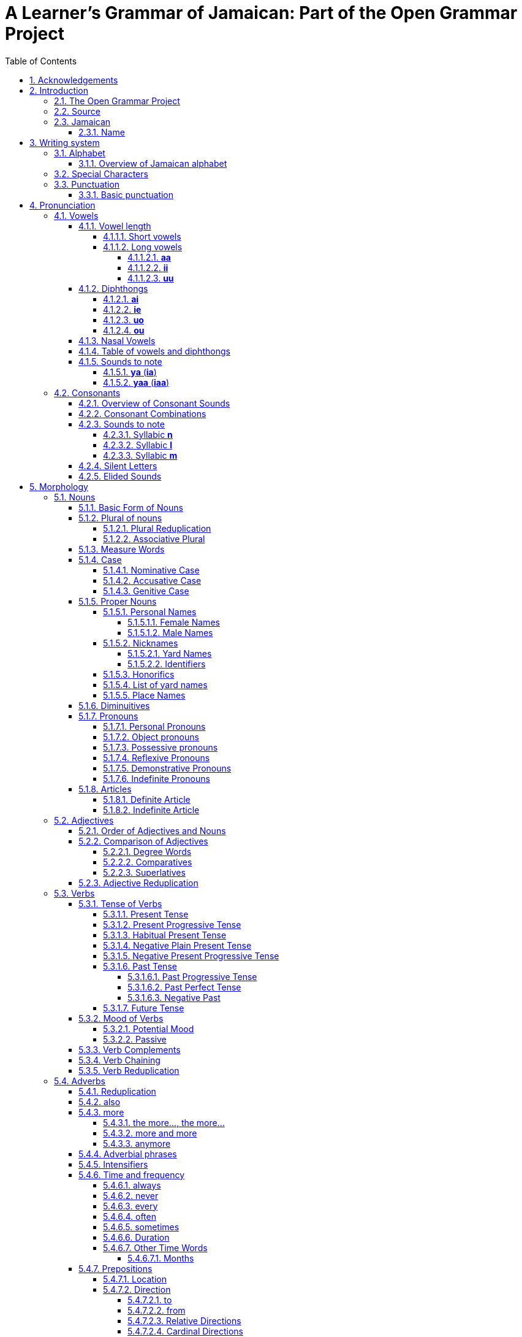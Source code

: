= A Learner's Grammar of Jamaican: Part of the Open Grammar Project
// settings
:doctype: book
:toc: macro
:toclevels: 5
:sectnums:
:sectnumlevels: 5
:sectlinks:
:figure-caption!:
:icons: font
:chapter-label: 

toc::[]

== Acknowledgements

Many thanks are due to Dr. Annette Henry at the University of British Columbia for her ongoing support for this project, and for her longstanding commitment to issues in Jamaican language education.

This project also owes a great deal of gratitude to Dr. Joseph T. Farquharson of The University of the West Indies, author of the http://apics-online.info/contributions/8[Jamaican structure dataset], which formed part of the initial inspiration for this project, and from which so many of the examples in this text have been derived; as well as to the _Atlas of Pidgin and Creole Language Structures_ (APICS) Online for having the generosity and foresight to release the dataset and other works of Creole linguistics in the _Atlas_ under a Creative Commons license -- allowing them to be reused and repurposed in the way we have done here.

== Introduction

=== The Open Grammar Project

This volume is part of a series of learner's grammars by the Open Grammar Project. Like the other entries in the series, it is first and foremost an ongoing _synthesis_ of available linguistic information, which has been compiled, organized, and annotated so as to be maximally useful to *learners* rather than (just) *linguists*. It is assumed that the reader is interested in making the journey _from_ the source language _to_ the target language, and provides succinct advice on a range of relevant topics to make that journey easier. It also takes for granted that the learner is seeking to speak and write (as well as read and understand) a _living_ language of practical rather than just scholarly or historical interest.

In this task we are indebted to the source works listed in the bibliography section at the end of each volume. Many of the sources consulted are the work of linguistic experts, and those interested in learning more about the workings of a particular language are encouraged to seek out these source materials to read more deeply on the subject. The concept of a _learner grammar_ as used here, however, differs in both purpose and form from traditional linguistic grammars: it has most significantly a _didactic_ rather than simply _descriptive_ goal, and is further organized broadly under headings and topics according to the _source_ rather than _target_ grammar to make it easier for the learner to find the information they are looking for using familiar terms and categories.

There are a number of other unique features of this book. The content and source code of the book is open licensed and has been designed specifically to allow for easy machine as well as human parsing of the information within. The project is also "open" in the sense that additions, changes, corrections, and other contributions are welcome from anyone interested in improving the quality of the material.

More detailed information about the Open Grammar Project and the Learner's Grammar series can be found on the project home page:

https://opengrammar.github.io/

It is intended that this series be a complement rather than an alternative to both linguistic grammars and classroom textbooks, and it is hoped that it may serve as a useful reference for both new learners and those wishing to improve or maintain their language skills.

=== Source

The source code for this book can be found in the https://github.com/opengrammar/jam-learners-grammar[project repository on GitHub].

The PDF version is available https://opengrammar.github.io/jam/learners_grammar-jam.pdf[here].

This book also comes with a number of appendices:

* https://opengrammar.github.io/jam/gazetteer/[A Gazeteer of Placenames in Jamaican] (https://opengrammar.github.io/jam/gazetteer/gazetteer-jam.pdf[PDF])
* https://opengrammar.github.io/jam/glossary/[A Learner's Glossary of Jamaican] (https://opengrammar.github.io/jam/glossary/glossary-jam.pdf[PDF])

=== Jamaican

==== Name

The Jamaican language goes by a variety of names in different contexts: *Patwa* (_Patois_), Jamaican Patwa, Creole, Jamaican Creole, Afro-Jamaican, JamC, JC, AfroJam, or simply *Jamiekan* (_Jamaican_), with the most common among Jamaican speakers themselves being *Patwa*.

Although Jamaican is the native and first language of almost the entire population of Jamaica, it takes a number of different forms that fall along a continuum stretching from the _basilect_ (furthest distance from Standard Jamaican English) to the _acrolect_ (closest distance from Standard Jamaican English). Forms all along the middle of this continuum are common in Jamaica, while the extremes (basilectal and acrolectal forms) are relatively rare.

Following the example of most published linguistic grammars, this text will tend towards an idealized basilectal form which for simplicity's sake will be referred to as _Jamaican_.

== Writing system

=== Alphabet

The Jamaican alphabet consists of 25 letters, including one letter -- *c* -- which is sometimes (as here) considered a digraph, since it only appears in the form *ch*

* lowercase letters: *a*, *b*, *ch*, *d*, *e*, *f*, *g*, *h*, *i*, *j*, *k*, *l*, *m*, *n*, *o*, *p*, *r*, *s*, *t*, *u*, *v*, *w*, *x*, *y*, *z*
* uppercase letters: *A*, *B*, *Ch*, *D*, *E*, *F*, *G*, *H*, *I*, *J*, *K*, *L*, *M*, *N*, *O*, *P*, *R*, *S*, *T*, *U*, *V*, *W*, *X*, *Y*, *Z*

==== Overview of Jamaican alphabet

|===
|Uppercase |Lowercase |Name |Pronunciation (IPA) |Notes

|A |a |ie |/a/ |
|B |b |bii |/b/ |
|Ch |ch |chii |/tʃ/ |
|D |d |dii |/d/ |
|E |e |hii |/e/ |
|F |f |hef |/f/ |
|G |g |jii |/g/ |
|H |h |iech |/h/ |the pronunciation (or absence) of *h* depends on dialect
|I |i |hai |/i/ |
|J |j |jie |/dʒ/ |
|K |k |kie |/k/ |
|L |l |hel |/l/ |
|M |m |hem |/m/ |
|N |n |hen |/n/ |
|O |o |uo |/o/ |
|P |p |pii |/p/ |
|R |r |haar |/ɹ/ |
|S |s |hes |/s/ |
|T |t |tii |/t/ |
|U |u |yuu |/u/ |
|V |v |vii |/v/ |
|W |w |doblyu |/w/ |
|X |x |ex |/ks/ |
|Y |y |wai |/j/ |
|Z |z |zed |/z/ |
|===

=== Special Characters

Jamaican in the orthography presented here (based on the Cassidy-JLU System) does not require any special characters or diacritics to write.

=== Punctuation

==== Basic punctuation

Punctuation in Jamaican generally follows the same conventions as Standard Jamaican English and UK English more generally

Some writers may use an apostrophe to separate two words that should be read together

* *no av* -> *na'av* (_not have_)

Sometimes an apostrophe may be used to indicate sound change when two words are merged

* *du it* -> *dwi'it* (_do it_)

It may also be used to avoid difficult to pronounce strings of letters in the merged word

* *gi iin* -> *gi'iin* (_give in_)


== Pronunciation

=== Vowels

There are five short vowels, three long vowels, and four diphthongs in Jamaican

* short vowels: *a*, *e*, *i*, *o*, *u*
* long vowels: *aa*, *ii*, *uu*
* diphthongs: *ai*, *ie*, *uo*, *ou*

==== Vowel length

Vowels in Jamaican can be either short or long

* short vowels: *a*, *e*, *i*, *o*, *u*
* long vowels: *aa*, *ii*, *uu*

===== Short vowels

There are five short vowels in Jamaican

* short vowels: *a*, *e*, *i*, *o*, *u*

The short vowel *a* is pronounced /a/, as the "a" in _father_

* *aliv* /aliv/, _olive_
* *ban* /ban/, _band_
* *wan* /wan/, _one_
* *dala* /dala/, _dollar_
* *bada* /bada/, _bother_

The short vowel *e* is pronounced /e/, as the "e" in _bed_

* *ded* /ded/, _dead_
* *bel* /bel/, _bell_
* *breda* /bɹeda/, _brother / friend_

The short vowel *i* is pronounced /ɪ/, as the "i" in _thin_

* *sik* /sɪk/, _sick_
* *migl* /mɪgl/, _middle_
* *bita* /bɪta/, _bitter_

The short vowel *o* is pronounced /o/, as the "o" in _@_

* *kot* /kot/, _cut_
* *ogli* /oglɪ/, _ugly_

The short vowel *u* is pronounced /u/ (recognized as /ʊ/ by some authors), as the "u" in _@_

* *dukunu* /dukunu/, (a kind of pudding)
* *kuk* /kuk/, _cook_
* *butu* /butu/

===== Long vowels

The long vowels are pronounced by doubling the length of the corresponding short vowels

* long vowels: *aa*, *ii*, *uu*

====== *aa*
The long vowel *aa* is pronounced /a:/, as the _@_ in _@_

* *aad* /a:d/, _hard_
* *aaf* /a:f/, _half_
* *aaks* /a:ks/, _ask_
* *baal* /ba:l/, _ball_
* *baat* /ba:t/, _bath_
* *baaba* /ba:ba/, _barber_
* *saaf* /sa:f/, _soft_
* *Naat Amerika* /na:t ameɹɪka/, _North America_
* *kwaat* /kwa:t/, _quart_
* *yaad* /ja:d/, _yard_
* *aad iez* /a:d iez/, _disobedient_
* *plaan* /pla:n/, _plant_
* *kaan* /ka:n/, _corn_
* *taak* /ta:k/, _talk_
* *waata* /wa:ta/, _water_

====== *ii*
The long vowel *ii* is pronounced /i:/, as the "@" in _@_

* *iit* /i:t/, _eat_
* *tii* /ti:/, _tea_
* *miin* /mi:n/, _mean_
* *siin* /si:n/, _agreed, OK_ (affirmative particle)
* *tiich* /ti:tʃ/, _teach_
* *biini* /bi:ni/, _tiny_
* *paliis* /pali:s/, _police_

====== *uu*
The long vowel *uu* is pronounced /u:/, as the "@" in _@_

* *buut* /bu:t/, _booth / boot_
* *shuut* /ʃu:t/, _shoot_
* *byuuti* /bju:tɪ/, _beauty_
* *skuul* /sku:l/, _school_
* *dailuut* /daɪlu:t/, _dilute_
* *uu* /u:/, _who_
* *mangguus* /maŋgu:s/, _mongoose_
* *Yuukrien* /ju:kɹɪɛn/, _Ukraine_
* *Kyuuba* /kju:ba/, _Cuba_
* *Yuurop* /ju:ɹop/, _Europe_
* *yuut* /ju:t/, _youngster_
* *myuuzik* /mju:zɪk/, _music_
* *kuul* /ku:l/, _cool_
* *pyuuriti* /pju:ɹɪtɪ/, _purity_
* *fuud* /fu:d/, _food_
* *fyuu* /fju:/, _few_
* *ruut* /ɹu:t/, _root_
* *hatityuud* /hatɪtju:d/, _attitude_
* *nyuu* /nju:/, _new_
* *chruu* /tʃɹu:/, _through_
* *chuun* /tʃu:n/, _tune_
* *chuut* /tʃu:t/, _truth_

==== Diphthongs

There are four diphthongs in Jamaican

* diphthongs: *ai*, *ie*, *uo*, *ou*

===== *ai*

The diphthong *ai* is pronounced /aɪ/, as the "igh" in _sigh_ or the "y" in _try_

* *baik* /baɪk/, _bike_
* *chrai* /tʃɹaɪ/, _try_
* *rait* /ɹaɪt/, _write_
* *taim* /taɪm/, _time_
* *fain* /faɪn/, _find_
* *hAirish* /haɪɹiʃ/ or /aɪɹiʃ/, _Irish_
* *dairek* /daɪɹek/, _direct_
* *ail* /aɪl/, _oil_
* *bwai* /bwaɪ/, _boy_
* *bait* /baɪt/, _bite_
* *bwail* /bwaɪl/, _boil_
* *paint* /paɪnt/, _point_
* *pwail* /pwaɪl/, _spoil_
* *sait* /saɪt/, _sight / site_
* *madifai* /madifaɪ/, _modify_
* *yai* /jaɪ/, _eye_

===== *ie*

The diphthong *ie* is pronounced /ɪɛ/, as the "@" in _@_ or the "@" in _@_

* *kiek* /kɪɛk/, _cake_
* *biek* /bɪɛk/, _bake_
* *mien* /mɪɛn/, _main_
* *aalzwie* /a:lzwɪɛ/, _always_
* *aatiek* /a:tɪɛk/, _heartache_
* *badarieshan* /badaɹɪɛʃan/, _hassle / inconvenience_
* *bied* /bɪɛd/, _bathe / beard_
* *biefies* /bɪɛfɪɛs/, _bare-faced / blatant_
* *biev* /bɪɛv/, _to behave_
* *chriet* /tʃɹɪɛt/, _straight_
* *exkiep* /ekskɪɛp/, _to escape_
* *fiet* /fɪɛt/, _fate / faith_
* *iel* /ɪɛl/, _to greet_
* *ier* /ɪɛɹ/, _year / hair / hear_
* *iez* /ɪɛz/, _ear_
* *sitieshan* /sitɪɛʃan/, _situation_
* *hiet* /hɪɛt/, _eight_
* *die* /dɪɛ/, _day_
* *Mie* /mɪɛ/, _May_
* *liedi* /lɪɛdi/, _lady_
* *liet* /lɪɛt/, _late_
* *rien* /ɹɪɛn/, _rain_
* *ies* /ɪɛs/, _haste, hurry_
* *tieta* /tɪɛta/, _theatre_
* *Mantiga Bie* /mantiga bɪɛ/, _Montego Bay_
* *Mobie* /mɔbɪɛ/, _Mobay_
* *jiel* /jɪɛl/, _jail_
* *biebi* /bɪɛbi/, _baby_
* *jinarieshan* /dʒinaɹɪɛʃan/, _relatives_
* *nieshan* /nɪɛʃan/, _nation_
* *miebi* /mɪɛbi/, _maybe_
* *fies* /fɪɛs/, _face_
* *niel* /nɪɛl/, _nail_
* *tiel* /tɪɛl/, _tail_
* *pitieta* /pitɪɛta/, _potato_
* *pliet* /plɪɛt/, _plate_
* *pier* /pɪɛɹ/, _avocado_
* *siem* /sɪɛm/, _same_
* *shiem* /ʃɪɛm/, _shame_
* *spies* /spɪɛs/, _space_
* *chienj* /tʃɪɛndʒ/, _change_
* *Mieri* /mɪɛɹi/, _Mary_
* *tiebl* /tɪɛbl/, _table_
* *wie* /wɪɛ/, _way_
* *niem* /nɪɛm/, _name_
* *sieka* /sɪɛka/, _because_
* *ieti* /ɪɛti/, _eighty_

NOTE: This diphthong is sometimes written as *ia* with the corresponding pronunciation /iɐ/

===== *uo*

The diphthong *uo* is pronounced /uɔ/, as the "@" in _@_ or the "@" in _@_

* *gruo* /gɹuɔ/, _grow_
* *uol* /uɔl/, _hole / whole / old_
* *kuoknat* /kuɔknat/, _coconut_
* *suos* /suɔs/, _source_
* *huoliip* /huɔli:p/, _many / a lot_
* *luokal* /luɔkal/, _local_
* *guol* /guɔl/, _goal / gold_
* *guot* /guɔt/, _goat_
* *nuoz* /nuɔz/, _nose_
* *puos* /puɔs/, _post_
* *shuo* /ʃuɔ/, _show_
* *uona* /uɔna/, _owner_
* *fuo* /fuɔ/, _four_
* *kuol* /kuɔl/, _cold_
* *uoba* /uɔba/, _over_
* *kuos* /kuɔs/, _coast_
* *ruod* /ɹuɔd/, _road_
* *raktuon* /ɹaktuɔn/, _stone_
* *puosi* /puɔsi/, _postman_
* *shuolda* /ʃuɔlda/, _shoulder_
* *tuo* /tuɔ/, _toe_
* *ruos* /ɹuɔs/, _roasted_
* *nuo* /nuɔ/, _know_
* *puo* /puɔ/, _poor_
* *buot* /buɔt/, _boat_
* *tuori* /tuɔɹi/, _story_
* *muo* /muɔ/ or *muor* /muɔɹ/, _more_
* *nuot* /nuɔt/, _note_
* *muos* /muɔs/, _most_
* *uom* /uɔm/, _home_
* *duo* /duɔ/, _door_
* *suop* /suɔp/, _soap_
* *puot* /puɔt/, _sports_
* *suos* /suɔs/, _source_
* *papishuo* /papiʃuɔ/, _foolishness_ (exclamation of surprise)
* *juok* /dʒuɔk/, _joke_
* *stuon* /stuɔn/, _stone_

NOTE: This diphthong is sometimes written as *ua* with the corresponding pronunciation /ʊɐ/

When *uo* is at the beginning of a word, it may sometimes be pronounced (and written) with either an *h* or a *w* in front of it, depending on the speaker

* *uol* (_hole / whole / old_) -> *huol* -> *wuol*

This applies to derivative terms as well

* *uoliip* -> *huoliip* -> *wuoliip* (_many / a lot / large group_)
* *uol-taima* -> *huol-taima* -> *wuol-taima* (_old-timer_)
* *di uol a dem* -> *di huol a dem* -> *di wuol a dem* (_all of them / everyone_)


===== *ou*

The diphthong *ou* is pronounced /ɔu/, as the "@" in _@_ or the "@" in _@_

* *kou* /kɔu/, _cow_
* *toun* /tɔun/, _town_

NOTE: This diphthong is sometimes written as *au* with the corresponding pronunciation /ɔʊ/

==== Nasal Vowels

There are five nasal vowels in Jamaican, corresponding to the five short vowels listed above

* Nasal vowels: *ahn*, *ehn*, *ihn*, *ohn*, *uhn*
* Nasal vowel sounds: /ã/, /ɛ̃/, /ĩ/, /õ/, /ũ/

As seen above, the letters *­hn* are added after a vowel to indicate that it is a nasal vowel:

* *ahn* /ã/, _and_

Long vowels can also be nasalized with *hn*

* *kyaahn* /kjã:/, _can't_
* *iihn* /ĩ:/, _isn't it?_

The nasal vowel *ahn* is pronounced /ã/, as in the "anc" in French _blanc_

* *pahn* /pã/ _on, upon_
* *frahn* /fɹã/, _from_
* *ahn* /ã/, _and_
* *kiahn* /kjã/, _can_
* *wahn* /wã/, _want_
* *kyaahn* /kjã:/, _cannot_

The nasal vowel *ehn* is pronounced /ɛ̃/, as the "in" in French _vin_

* *wehn* /wɛ̃/, (anterior marker)
* *dehn* /dɛ̃/, _they_

The nasal vowel *ihn* is pronounced /ĩ/, as the "@" in _@_

* *ihn* /ĩ/, _he / she_

The nasal vowel *ohn* is pronounced /õ/, as the "on" in French _bon_

NOTE: this sound should be represented by /ɔ̃/, which is a precomposed character ɔ combined with a tilde [~]; for convenience, /õ/ is used here in its place)

* *sohn* /sõ/, _some_
* *duohn* /duõ/, _don't_

The nasal vowel *uhn* is pronounced /ũ/, as the "un" in French _un_

* *suhn* /sũ/, _soon_

==== Table of vowels and diphthongs

|===
|Vowel |Pronunciation |Length |Example |Notes

|*a* |/a/ |short |*wan* |as the "a" in _father_
|*e* |/e/ |short |*bel* |as the "e" in _bed_
|*i* |/ɪ/ |short |*migl* |as the "i" in _thin_
|*o* |/o/ |short |*kot* |
|*u* |/u/ |short |*kuk* |as the "oo" in _cool_
|*aa* |/a:/ |long |*baal* |
|*ii* |/i:/ |long |*siin* |
|*uu* |/u:/ |long |*yuut* |
|*ahn* |/ã/ |short, nasal |*pahn* |as in the "anc" in French _blanc_
|*ehn* |/ɛ̃/ |short, nasal |*wehn* |as the "in" in French _vin_
|*ihn* |/ĩ/ |short, nasal |*ihn* |
|*ohn* |/õ/ |short, nasal |*sohn* |as the "on" in French _bon_
|*uhn* |/ũ/ |short, nasal |*suhn* |as the "un" in French _un_
|*ai* |/aɪ/ |diphthong |*baik* |as the "igh" in _sigh_ or the "y" in _try_
|*ie* |/ɪɛ/ |diphthong |*kiek* |
|*uo* |/uɔ/ |diphthong |*ruod* |
|*ou* |/ɔu/ |diphthong |*kou* |
|===

==== Sounds to note

===== *ya* (*ia*)

The sound *ya* /ja/ is equivalent to, and sometimes written as, *ia*:

* *nyam* (*niam*) /ɲam/, _eat_
* *gyal* (*gial*), _girl_

===== *yaa* (*iaa*)

Likewise, the lengthened version *yaa* /ja:/ is equivalent to, and sometimes written as, *iaa*:

* *kyaahn* (*kiaahn*) /kjã:/, _cannot, can't_
* *gyaadn* (*giaadn*) /gja:dn̩/, _garden_
* *kyaar* (*kiaar*) /kja:r/, _car_
* *gyaad* (*giaad*) /gja:d/, _guard_
* *kyaahn* or *kyaan* (*kiaahn* or *kiaan*) /kjã:/ or /kja:n/, _cannot, can't_
* *pyaahn-pyaahn* (*piaahn-piaahn*) /pjã:pjã:/, _weak_


=== Consonants

There are 23 consonants in Jamaican

* Consonants: *b*, *d*, *ch*, *f*, *g*, *h*, *j*, *k*, *l*, *m*, *n*, *ng*, *p*, *r*, *s*, *sh*, *t*, *v*, *w*, *x*, *y*, *z*, *zh*

The consonant *b* is pronounced /b/, as the "b" in _book_

* *bami* /bamɪ/, _bammy_ (a traditional cassava flatbread)
* *botn* /botn/, _button_
* *biek* /bɪɛk/, _bake_
* *bigop* /bɪgop/, _praise, commend_

The consonant *d* is pronounced /d/, as the "d" in _door_

* *dopi* /dopɪ/, _ghost_
* *daag* /da:g/, _dog_

The consonant *ch* is pronounced /tʃ/, as the "ch" in _chair_

* *choch* /tʃotʃ/, _church_
* *chruu* /tʃɹu:/, _through_
* *chuun* /tʃu:n/, _tune_
* *chuut* /tʃu:t/, _truth_
* *chrikifai* /tʃɹikifai/, _cunning_

The consonant *f* is pronounced /f/, as the "f" in _four_

* *feda* /feda/, _feather_
* *fuud* /fu:d/, _food_
* *fyuu* /fju:/, _few_
* *falara* /falaɹa/, _follower_

The consonant *g* is pronounced /f/, as the "f" in _four_

* *goli* /golɪ/, _gully_
* *guot* /guot/, _goat_

The consonant *h* can be silent, or depending on the speaker, dialect, and emphasis it may be pronounced /h/, as the "h" in _happy_

* *hit* /hɪt/ or /ɪt/, _to hit_
* *hen* /hen/ or /en/, _hen_
* *hAirish* /haɪɹiʃ/ or /aɪɹiʃ/, _Irish_

The consonant *j* is pronounced /dʒ/, as the "j" in _jump_

* *mieja* /mɪɛdʒa/, _measure_
* *joj* /dʒodʒ/, _judge_
* *vijan* /vɪdʒan/, _vision_

The consonant *k* is pronounced /k/, as the "c" in _cut_

* *kait* /kaɪt/, _kite_
* *kalij* /kalɪdʒ/, _college_
* *kisaada* /kisa:da/, _cassava_
* *klaat* /kla:t/, _cloth_
* *kolcha* /koltʃa/, _culture_
* *konchri* /kontʃɹi/, _country_
* *kom* /kom/, _come_
* *kot* /kot/, _cut_

The consonant *l* is pronounced /l/, as the "l" in _left_

* *laiyad* /laɪjad/, _liar_
* *laiyan* /laɪjan/, _lion_
* *liin* /li:n/, _lean_

The consonant *m* is pronounced /m/, as the "m" in _map_

* *magij* /magɪdʒ/, _maggot_
* *man* /man/, _man_

The consonant *n* is pronounced /n/, as the "n" in _new_

* *nomba* /nomba/, _number_
* *nais* /naɪs/, _nice_

The consonant *ng* is pronounced /ŋ/, as the "ng" in _wing_

* *sang* /saŋ/, _song_
* *sing* /sɪŋ/, _sing_
* *grong* /gɹoŋ/, _ground_

The consonant *p* is pronounced /p/, as the "p" in _pear_

* *picha* /pitʃa/, _picture_
* *piil* /pi:l/, _peel_
* *pudn* /pudn/, _pudding_
* *pus* /pus/, _cat_

The consonant *r* is pronounced /ɹ/, as the "r" in _red_

* *redi* /ɹedɪ/, _ready_
* *ron* /ɹon/, _run_
* *rait* /ɹaɪt/, _write_

The consonant *s* is pronounced /s/, as the "s" in _sin_

* *sinieli* /sɪnɪɛli/, _snail_
* *sik* /sɪk/, _sick_

The consonant *sh* is pronounced /ʃ/, as the "sh" in _shoe_

* *shuo* /ʃuo/, _show_
* *shap* /ʃap/, _shop_
* *shout* /ʃout/, _shout_
* *sheda* /ʃeda/, _shadow_
* *shaat* /ʃa:t/, _short_
* *shuga* /ʃuga/, _sugar_
* *shuolda* /ʃuolda/, _shoulder_
* *shaachij* /ʃa:tʃɪdʒ/, _shortage_
* *disepshos* /dɪsepʃos/, _deceitful_
* *sofarieshan* /sofarɪɛʃan/, _suffering_

The consonant *t* is pronounced /t/, as the "t" in _tin_

* *tiks* /tɪks/, _a tick_
* *tuu* /tu:/, _two; too_
* *toti* /totɪ/, _thirty_

The consonant *v* is pronounced /v/, as the "v" in _very_

* *van* /van/, _van_
* *vuot* /vuot/, _vote_

NOTE: In the acrolect, *v* may be replaced with *b*, e.g.: *lob* -> *lov* (_love_).

The consonant *w* is pronounced /w/, as the "w" in _well_

* *wala* /wala/, _wallow_
* *wail* /waɪl/, _wild_

The consonant *x* is pronounced /ks/, as the "x" in _exercise_

* *aax* /aːks/, _ask_
* *mongx* /moŋks/, _among; amongst_

NOTE: In some orthographies, *x* may be written as *ks*, e.g.: *aaks*, *mongks*, etc.

The consonant *y* is pronounced /j/, as the "y" in _you_

* *yampi* /jampi/, _yampi_ (a small variety of yam)
* *yong* /joŋ/, _young_
* *yai* /jaɪ/, _eye_
* *yaad* /ja:d/, _yard_

The consonant *z* is pronounced /z/, as the "z" in _zoo_

* *zela* /zela/, (a wake for the dead)
* *zuu* /zu:/, _zoo_

The consonant *zh* is only used in loanwords; it is pronounced /ʒ/, as the "s" in _illusion_

* *plezha* /pleʒa/, _pleasure_
* *vorzhan* /voɹʒan/, _version_
* *chrezha* /chɹeʒa/, _treasure_
* *divizhan* /diviʒan/, _division_

NOTE: In the acrolect, *zh* may be replaced by *j* /dʒ/, for example: *pleja*, *vorjan*, *chreja*, *divijan*, etc.

==== Overview of Consonant Sounds

|===
|Consonant |Pronunciation |Example |Notes

|*b* |/b/ |*bami* |as the "b" in _book_
|*d* |/d/ |*dopi* |as the "d" in _door_
|*ch* |/tʃ/ |*choch* |as the "ch" in _chair_
|*f* |/f/ |*feda* |as the "f" in _four_
|*g* |/f/ |*goli* |as the "f" in _four_
|*h* |/h/ |*hit* |as the "h" in _happy_; may be silent depending on the speaker and dialect
|*j* |/dʒ/ |*joj* |as the "j" in _jump_
|*k* |/k/ |*kalij* |as the "c" in _cut_
|*l* |/l/ |*laiyad* |as the "l" in _left_
|*m* |/m/ |*man* |as the "m" in _map_
|*n* |/n/ |*nomba* |as the "n" in _new_
|*ng* |/ŋ/ |*sang* |as the "ng" in _wing_
|*p* |/p/ |*pudn* |as the "p" in _pear_
|*r* |/ɹ/ |*redi* |as the "r" in _red_
|*s* |/s/ |*sinieli* |as the "s" in _sin_
|*sh* |/ʃ/ |*shuo* |as the "sh" in _shoe_
|*t* |/t/ |*toti* |as the "t" in _tin_
|*v* |/v/ |*vuot* |as the "v" in _very_
|*w* |/w/ |*wail* |as the "w" in _well_
|*y* |/j/ |*yaad* |as the "y" in _you_
|*z* |/z/ |*zela* |as the "z" in _zoo_
|*zh* |/ʒ/ |*plezha* |as the "s" in _illusion_; only used in loanwords
|===

==== Consonant Combinations

*ny*, *gy*, *ky*

In some loanwords from West African languages, *ny* is pronounced (/ɲ/) as in the "ñ" in Spanish _enseñar_

* *nyam* /ɲam/, _eat_

The combination *ky* is pronounced /kj/, as in @ (this sound is written with the symbol /c/ in IPA, but for clarity we have written it phonemically as /kj/):

* *kyaahn* /kjãː/, _can't; cannot_

Similarly, *gy* is pronounced /gj/ (or more accurately /ɟ/) as in @:

* *gyaadn* /ɟaːdn̩/, _garden_

NOTE: Some people may write *niam* instead of *nyam*, and *kiaan* for *kyaan*, *gial* for *gyal*, et cetera


*chr*

* *chrabl* /tʃɹabl̩/, _travel_
* *chrai* /tʃɹaɪ/, _try_
* *chrang* /tʃɹaŋ/, _strong_
* *chrent* /tʃɹent/, _strength_
* *chriet* /tʃɹɪɛt/, _straight_
* *chrii* /tʃɹi:/, _tree, three_
* *chriit* /tʃɹi:t/, _treat_
* *chrik* /tʃɹik/, _trick_
* *chrikifai* /tʃɹikifai/, _cunning_
* *chrech* /tʃɹetʃ/, _stretch_
* *chrecha* /tʃɹetʃa/, _stretcha_
* *chrangga* /tʃɹaŋga/, _stronger_

*jr*

* *jraafut* /dʒɹa:fut/, _lame_
* *jred* /dʒɹed/, _Rastafarian_
* *jresbak* /dʒɹesbak/, _reverse_
* *jresdong* /dʒɹesdoŋ/, _shift position_
* *jriepop* /dʒɹɪɛpop/, _accost_
* *jraadong* /dʒɹa:doŋ/, _reduced_
* *jraaz* /dʒɹa:z/, _drawers_
* *jraa* /dʒɹa:/, _draw_
* *jrap* /dʒɹap/, _drop_
* *jringk* /dʒɹiŋk/, _drink_
* *jrai* /dʒɹaɪ/, _dry_
* *jres* /dʒɹes/, _dress_
* *jrom* /dʒɹom/, _drum_
* *brejrin* /bɹedʒɹin/, _friend_
* *onjrid* /ondʒɹid/, _hundred_

*xk*

* *exkiep* /ekskɪɛp/, _to escape_

==== Sounds to note

===== Syllabic *n*

Syllabic *n* is pronounced /n̩/, and can occur following *b*, *d*, *s*, *t*, or *z*

* *notn* /notn̩/, _nothing_
* *sebn* /sebn̩/, _seven_
* *kudn* /kudn̩/, _could not_
* *ebn* /ebn̩/, _heaven_
* *gyaadn* /gja:dn̩/, _garden_
* *iibn* /i:bn̩/, _even_
* *sitn* /sitn̩/, _something_
* *wapn-bapn* /wapn̩bapn̩/, _poorly constructed, thrown together_
* *touzn* /touzn̩/, _thousand_
* *mountn* /mountn̩/, _mountain_
* *kriebn* /kɹɪɛbn̩/, _gluttonous_
* *pudn* /pudn̩/, _pudding_
* *fraitn* /fɹaɪtn̩/, _frighten_
* *paadn* /pa:dn̩/, _pardon_
* *katn* /katn̩/, _cotton_
* *Swiidn* /swi:dn̩/, _Sweden_
* *riizn* /ɹi:zn̩/, _reason_
* *lisn* /lisn̩/, _listen_
* *paasn* /pa:sn̩/, _preacher_
* *kozn* /ko:zn̩/, _cousin_

===== Syllabic *l*

* *haxesobl* /haksesobl̩/, _accessible_
* *anmigl* /anmigl̩/, _palm_
* *bringgl* /bɹiŋgl̩/, _agitated_
* *iejobl* /ɪɛdʒobl̩/, _mature, as in person_
* *manazebl* /manazebl̩/, _polite_
* *onggl* /oŋgl̩/, _only_
* *sensobl* /sensobl̩/, _sensible_
* *sipl* /sipl̩/, _slippery_
* *migl* /migl̩/, _middle_
* *Mandivl* /mandivl̩/, _Mandeville_
* *piipl* /pi:pl̩/, _people_
* *chobl* /tʃobl̩/, _trouble_
* *ombl* /ombl̩/, _humble_
* *kianggl* /kjaŋgl̩/, _̩candle_
* *rigl* /ɹigl̩/, _riddle_
* *chrabl* /tʃɹabl̩/, _travel_
* *taikl* /taɪkl̩/, _title_
* *haatikl* /ha:tikl̩/, _article_
* *likl* /likl̩/, _little_
* *torkl* /toɹkl̩/, _turtle_

===== Syllabic *m*

* *lebm* /lebm̩/, _eleven_
* *apm* /apm̩/, _happen_
* *sopm* /sopm̩/, _something_
* *waapm* /wa:pm̩/, _what's happening / what's up (greeting)_
* *uopm* /uɔpm̩/, _open_

==== Silent Letters

The letters *h* and *r* are often added or omitted at the beginning and end of words, respectively, depending on the speaker

* *aatikl* -> *haatikl* (_article_)
* *fuo* -> *fuor* (_four_)

See <<_consonants,Consonants>> for more details on the pronunciation of *h* and *r*

==== Elided Sounds

Certain consonant combinations tend to be avoided at the beginning of a word, for example /sk/, /sp/ and /st/

* *kuul* /ku:l/, _school_ (also *skuul*)
* *krichoul* /kɹitʃoul/, _owl_
* *kraani* /kɹa:ni/, _skinny_
* *chrang* /tʃɹaŋ/, _strong_
* *chrent* /tʃɹent/, _strength_
* *chriet* /tʃɹɪɛt/, _straight_
* *tap* /tap/, _stop_
* *plit* /plit/, _split_

== Morphology

=== Nouns

==== Basic Form of Nouns

==== Plural of nouns

To form the plural of a given _definite_ noun, use the article *di* and add the plural marker *-dem* to the end of the word

* *di pikni-dem*, _the children_
* *di nieba-dem*, _the neighbours_
* *di buk-dem*, _the books_
* *di pus-dem*, _the cats_
* *di daag-dem*, _the dogs_
* *di pat-dem*, _the pots_
* *di man-dem*, _the men_
* *di uman-dem*, _the women_
* *di bwai-dem*, _the boys_
* *di piipl-dem*, _the people_
* *di faama-dem*, _the farmers_
* *di hat-dem*, _the hats_
* *mi iez-dem*, _my ears_

It is not necessary to add the plural marker *-dem* if it follows a cardinal number

* *di faiv buk*, _the five books_

If the plural noun is _indefinite_ it is also not necessary to use the *-dem* marker

* *Buk de pan di tiebl*, _Books are on the table_
* *Mango swiit*, _Mangoes are sweet_
* *Im a sel yam a maakit*, _He is selling yams in the market_

Examples of using plural nouns:

* *Di pikni-dem laas di piepa*, _The children lost the paper_
* *Di buk-dem de pan di tiebl*, _The books are on the table_
* *Di pus-dem av nof pikni*, _The cats have many kittens_
* *Ruoz tel im se a Klaris mash di pat-dem*, _Rose told her that it was Claris that broke the pots_
* *Di man-dem dig di uol ahn di uman-dem plaant di kaan*, _The men dug the holes and the women planted the corn_
* *Si yu buk-dem ya*, _Here are your books_

NOTE: Many linguists have noted that *-dem* is not strictly speaking a plural marker: plural nouns (for example, indefinite nouns and inanimate objects) can be expressed without it, and there are several restrictions on its use. Generally speaking, it is used more often for human beings than for animals, and more often for animals than for inanimate objects.
(For more details, see Stewart, 2011.)

===== Plural Reduplication

In rare cases it is possible to create a plural noun by repeating it:

* *buk-buk* _(several) books_

NOTE: However this can only be used with mono-syllabic nouns and only when referring to groups of more than two

In other cases, a reduplicated noun can indicate affection or intimacy:

* *gal-gal*, _daughter (affectionate appellation)_


===== Associative Plural

If the plural suffix *-dem* is attached to the end of a proper name, it means _(person named) and the others_

* *Jan-dem*, _John and the others_

Examples:

* *Ruoz-dem tel im se a Klaris mash di pat*, _Rose and the others told her that it was Claris that broke the pot_

==== Measure Words

==== Case

===== Nominative Case


===== Accusative Case

===== Genitive Case

Use the pattern *x y* to express a possessive relationship between two nouns, such as _the x of y_ or the _the x's y_

* *di nieba-dem ous*, _the neighbours' house_
* *Mieri son*, _Mary's son_
* *Piita daata*, _Peter's daughter_
* *Maak buk*, _Mark's book_
* *Sanja bag*, _Sandra's bag_
* *Sanja buk ahn Piita bag de pan di grong*, _Sandra's book and Peter's bag are on the floor_

==== Proper Nouns

===== Personal Names

Given names (also known as *Kristiyan niem*, _Christian names_) follow the same rules of phonology as other words (including loan words) in Jamaican. So _George_ becomes *Jaaj* (pronounced /dʒa:dʒ/), Mary becomes *Mieri* (pronounced /mɪɛɹi/), and so on.

It is important to note that in many social contexts, nicknames may be used in preference to given names (see <<nicknames,Nicknames>> and <<yard-names,Yard Names>> below).

====== Female Names

Some examples of common female given names in Jamaica:

* *Darati* /daɹati/, _Dorothy_
* *Ieda* /ɪɛda/, _Ada_
* *Iemi* /ɪɛmi/, _Amy_
* *Jien* /dʒɪɛn/, _Jane_
* *Kiet* /kɪɛt/, _Kate_
* *Klier* /klɪɛɹ/, _Claire_
* *Kyari* /kjaɹi/, _Carrie_
* *Luwiiz* /luwi:z/, _Louise_
* *Mieri* /mɪɛɹi/, _Mary_
* *Nansi* /nansi/, _Nancy_
* *Puosha* /puɔʃa/, _Portia_
* *Sanja* /sandʒa/, _Sandra_
* *Siera* /sɪɛra/, _Sarah_
* *Silvia* /silvia/, _Sylvia_
* *Yuuna* /yuːna/, _Una_

====== Male Names

Some examples of common male given names in Jamaica:

* *Aizak* /aɪzak/, _Isaac_
* *Aligzanda* /aligzanda/, _Alexander_
* *Anju* /andʒu/, _Andrew_
* *Bruus* /bɹuːs/, _Bruce_
* *Chaali* /tʃaːli/, _Charlie_
* *Danal* /danal/, _Donald_
* *Derik* /deɹik/, _Derek_
* *Dievid* /dɪɛvid/, _David_
* *Edwad* /edwad/, _Edward_
* *Eliat* /eliat/, _Eliot_
* *Jaaj* /dʒaːdʒ/, _George_
* *Jan* /dʒan/, _John_
* *Jiemz* /dʒɪɛmz/, _James_
* *Juo* /dʒuɔ/, _Joe_
* *Kenet* /kenet/, _Kenneth_
* *Klifod* /klifod/, _Clifford_
* *Larans* /laɹans/, _Laurence_
* *Luwi* /luwi/, _Louis_
* *Maak* /maːk/, _Mark_
* *Maakos* /maːkos/, _Marcus_
* *Maikal* /maɪkal/, _Michael_
* *Matyu* /matju/, _Matthew_
* *Naaman* /naːman/, _Norman_
* *Orbort* /oɹbort/, _Herbert_
* *Owad* /owad/, _Howard_
* *Paal* /paːl/, _Paul_
* *Pachrik* /patʃɹik/, _Patrick_
* *Piita* /piːta/, _Peter_
* *Saiman* /saɪman/, _Simon_
* *Salaman* /salaman/, _Solomon_
* *Samyuel* /samjuel/, _Samuel_
* *Stiibm* /stiːbm̩/, _Stephen_
* *Tamas* /tamas/, _Thomas_
* *Vik* /vik/, _Vic_
* *Yuu* /juː/, _Hugh_

===== Nicknames

In practice, many people may be only rarely referred to by their given name. A rich system of nickaming exists in Jamaican and nicknames are frequently based on characteristics or appearance rather than the given name of the person in question.

These nicknames are also known as *yaad niem* (_yard names_), and are generally used by friends, family, and others for most purposes other than formal occasions (such as by teachers in school, or accessing government or other institutional services).

Impromptu nicknames may also be given to strangers, for example, when calling out to someone on the street if their name is not known. Like yard names, these are generally based on easily recognizable physical characteristics and other descriptors such as occupation.

====== Yard Names

The vast majority of yard names are descriptive or have some sort of story that explains their origin. However, occasionally, a yard name may be based on the actual given name of the person concerned. For example, "Nicholas" or "Nick" might be known as:

* *Neki* ("Necky")
* *Niki* ("Nicky")
* *Niko* ("Nico")

Similarly, someone whose name begins with the letter _V_ might be known as:

* *Vii* ("Vee")

The two principles (descriptor and element based on given name) can also be combined:

* *Likl Dii* ("Little D", e.g. a person of short stature whose given name begins with the letter "D")
* *Hevi Dii* ("Heavy D",  e.g. a large person whose given name begins with the letter "D")

Sometimes yard names are otherwise completely conventional names that nevertheless have nothing to do with the person's given name:

* *Alisha* ("Alicia", given name e.g. _Kelly_)
* *Anji* ("Angie", given name e.g. _Celia_)
* *Chrisha* ("Tricia", given name e.g. _Louise_)
* *Chrudi* ("Trudy", given name e.g. _Sandra_)
* *Doreen* ("Doreen", given name e.g. _Mary_)
* *Pachrik* ("Patrick", given name e.g. _Mark_)
* *Tam* ("Tom", given name e.g. _James_)
* *Tuoni* ("Tony", given name e.g. _Edward_)

====== Identifiers

The prefix *Mis* or *Misiz* is often added to some other name or characteristic to make a female yard name:

* *Miss Opie*
* *Miss Vyel*
* *Misiz Steps* ("Mrs. Steps")

NOTE: In combination with a surname, *Mis* and *Misiz* can also be used to form an honorific address (see further below).

Names can be based on work:

* *Tiich* ("Teach")
* *Tiicha* ("Teacher")
* *Nars* ("Nurse")

For merchants or employees of particular stores, apart from general occupational descriptions, yard names may be based on the specific product they sell:

* *Kriimi* ("Creamy", someone who sells icecream)
* *Notsi* ("Nutsy", someone who sells nuts)
* *Juusi* ("Juicy", sells juice)

A male merchant may often be referred to as "_product_-man" depending on what they sell:

* *Manggo-man* ("Mango-man", a man who sells mangoes)
* *Gliina-man* ("Gleaner-man", a man who sells the _The Gleaner_ newspaper)
* *Juus-man* ("Juice-man", a man who sells juice)

On the other hand, the yard name may be based on the place where the product is sold:

* *Shaka* ("Shakka", works at a juice shack)

From the above it can be seen that someone who sells juice might have any of the following yard names:

* *Juicy* (male or female)
* *Juice-man* (male only)
* *Shakka* (male or female)


===== Honorifics

There are several standard honorific titles which are used in Jamaican, either independently, or in combination with a surname:

* *Mista*, _Mr._
* *Mis*, _Miss_
* *Misiz*, _Mrs._
* *Ma*, _Ma'am_
* *Sa*, _Sir_
* *Mas*, _Master_

The following are some respectful forms of address for women:

* *Empress*
* *Princess*
* *Baby*
* *Mommy*
* *Aunty*
* *Miss*

The following are some respectful forms of address for men:

* *Boss*
* *Bossman*
* *Bossy*
* *Bredren*
* *General*
* *Prince*
* *Sar*
* *Uncle*

Formal introductions usually involve a greeting (e.g., *Gud maaning*, *Gud aftanuun*, *Gud iivning*) plus an honorific title (*Mista*, *Mis*, *Misiz*) and the person's surname:

* *Gud maanin, Mista Jansn*, _Good morning, Mr. Johnson_
* *Gud aftanuun, Mis Yuuz*, _Good afternoon, Miss Hughes_
* *Gud iivning, Misiz Juonz*, _Good evening, Mrs. Jones_

Children usually refer to adults who are not relatives or friends as *Sa*, *Mista*, or *Mis*.

Respected family member or elders may be referred to using the honorific title *Maas* (_Master_) followed by their given name:

* *Maas Aizak* (_Master Isaac_)

===== List of yard names

The following names have been reported by various people as being examples of yard names in use in Jamaican communities:

* *Apl* ("Apple")
* *Apl Jie* ("Apple J.")
* *Baba* ("Babba")
* *Badis* ("Baddis", _Baddest_)
* *Bala* ("Balla")
* *Bambi* ("Bambi")
* *Big Ed* ("Big Head")
* *Biga* ("Bigga")
* *Blaka* ("Blacka")
* *Blaki* ("Blackie")
* *Blaks* ("Blacks")
* *Blosom* ("Blossom")
* *Bob Stiil* ("Bob Steel")
* *Bodi* ("Birdie")
* *Boizi* ("Boysie")
* *Breda* ("Bredda")
* *Bruk Fut* ("Bruk Foot")
* *Bublz* ("Bubbles")
* *Bula* ("Bulla")
* *Buubzi* ("Boobsy")
* *Buudi* ("Boody")
* *Cheri* ("Cherry")
* *Ches-Man* ("Chess Man")
* *Chiiz* ("Cheese")
* *Chiki* ("Chickie")
* *Chikin* ("Chicken")
* *China* ("Chinna")
* *Daimon* ("Diamond")
* *Debi* ("Debbie")
* *Devil* ("Devil")
* *Dogart* ("Dogheart")
* *Dogi* ("Doggie")
* *Don Don* ("Dun Dun")
* *Donkiman* ("Donkeyman")
* *Doti Moni* ("Dutty Money")
* *Duki* ("Ducky")
* *Enjil* ("Angel")
* *Faiyaman* ("Fireman")
* *Faini* ("Finey")
* *Fasi* ("Fassy")
* *Fati* ("Fatty")
* *Frigen* ("Frigen")
* *Frogi* ("Froggy")
* *Futa* ("Foota")
* *Glamati* ("Glamatty")
* *Goli Bangx* ("Gully Banks")
* *Goli* ("Gully")
* *Gon Keli* ("Gun Kelly")
* *Haip-Op* ("Hype-Up")
* *Hedz* ("Headz")
* *Jan Jan* ("Jon Jon")
* *Jan Tom* ("John Tom")
* *Jani* ("Jonny")
* *Juju* ("Juju")
* *Junjo* ("Junjo")
* *Junya* ("Junior")
* *Kanak* ("Canuck")
* *Keidi* ("Kady")
* *Klarki* ("Clarky")
* *Kori-Kat* ("Curry-Cat")
* *Korli Loks* ("Curly Locks")
* *Kuu-Kuu* ("Coo-Coo")
* *Kuuli-Man* ("Coolie man")
* *Kyuti* ("Qutie")
* *Lengki* ("Lenky")
* *Likl Man* ("Little Man")
* *Likl Mis* ("Little Miss")
* *Likl* ("Likkle")
* *Maas Juo* ("Maas Joe")
* *Mama* ("Mama")
* *Man A Man* ("Man a man")
* *Mankiman* ("Monkeyman")
* *Menshan* ("Mention")
* *Merleisha* ("Merleisha")
* *Monchi* ("Munchie")
* *Monsta Pii* ("Monsta P")
* *Murda* ("Murda")
* *Muudi* ("Moodie")
* *Nachral* ("Natural")
* *Nalij* ("Knowledge")
* *Nando* ("Nando")
* *Ogli Man* ("Ugly Man")
* *Pem Pem* ("Pem Pem")
* *Pensil Man* ("Pencil Man")
* *Pet* ("Pet")
* *Piichiz* ("Peaches")
* *Pingki* ("Pinky")
* *Plomi* ("Plummie")
* *Ponchi* ("Punchie")
* *Ponsi* ("Puncie")
* *Posela* ("Pussella")
* *Pou* ("Pow")
* *Preshas* ("Precious")
* *Prinses* ("Princess")
* *Priti* ("Pretty")
* *Puuchi* ("Poochie")
* *Puuki* ("Pookie")
* *Rambo* ("Rambo")
* *Rati* ("Ratty")
* *Rieni* ("Rainy")
* *Rinegied* ("Renegade")
* *Ruudi* ("Rudie")
* *Shan Shan* ("Shan Shan")
* *Sheli* ("Shelly")
* *Shodee* ("Shodee")
* *Shottis* ("Shottis")
* *Shuga* ("Suga", "Sugar")
* *Ska* ("Ska")
* *Skata Shot* ("Scatta Shot")
* *Skoli Ed* ("Scully Head")
* *Skwidi* ("Squidy")
* *Sliipi* ("Sleepy")
* *Smaili* ("Smiley")
* *Smuuchi* ("Smuchie")
* *Son Son* ("Sun Sun")
* *Sopent* ("Serpent")
* *Splash* ("Splash")
* *Splinta* ("Splinter")
* *Staa* ("Star")
* *Stiki* ("Sticky")
* *Tii-Shot* ("T-Shirt")
* *Twinie* ("Twinie")
* *Wet Daag* ("Wet Dog")
* *Wich Flieva* ("Which Flavour")
* *Winji* ("Winjy")
* *Witi* ("Witty")
* *Yaga* ("Yagga")
* *Yangki* ("Yankee")

===== Place Names

See the accompanying _Gazeteer of Placenames in Jamaican_ for a list of common placenames and their pronunciation.

==== Diminuitives

(In progress)

==== Pronouns

===== Personal Pronouns

There are six basic personal pronouns in Jamaican: *mi*, *yu*, *im*, *wi*, *unu*, *dem*

* *mi*, _I_ (first person singular)
* *yu*, _you_ (second person singular)
* *im* / *ihn*, _he / she_ (third person singular)
** also: *shi* / *ar*, _she_
** also: *i* / *it*, _it_
* *wi*, _we_ (first person plural)
* *unu*, _you_ (second person plural)
* *dem* / *dehn*, _they_ (third person plural)

In some cases, the subject pronouns *im* and *dem* can be pronounced *ihn* and *dehn*

* *Ihn tel lai pahn mi*, _He told a lie about me_
* *Dehn a go iit aaf aal di raip plom ahn gwaava af di chrii*, _They are going to eat up all the ripe plums and guavas from the tree_

No special conjugation is needed when using different personal pronouns in a sentence

* *Mi nuo di man*, _I know the man_
* *Im nuo di man*, _He knows the man_
* *Yu nuo di man*, _You know the man_
* *Dem nuo di man*, _They know the man_

There are no gender distinctions in personal pronouns in the Jamaican acrolect

* *Im gi im im*, _She gave it to him_

However in the mesolect, there is a distinction between *im* (_he_) and *shi* (_she_)

* *Im a di liida*, _He is the leader_
* *Shi a di liida*, _She is the leader_

There is also frequently a distinction between *im* (_he_) and *i* (_it_)

* *I hebi kyaan-don*, _It is extremely heavy_

The pronoun *wi* (_we_) can mean _we_ as in including the speaker and the listener, or as the speaker and others (not including the listener)

* *Wi de go a Tong*, _We are going to town_
* *Wi nuo di man*, _We know the man_
* *Wi ahn Mieri kech liet*, _We and Mary arrived late_

===== Object pronouns

Object pronouns are the same as subject pronouns in Jamaican

* *Dem kaal mi fi kohn elp dem*, _They asked me to help them_
* *Im a laaf afta wi*, _He is laughing at us_

===== Possessive pronouns

* *mi*, _my_
* *yu*, _your_
* *im*, _his_
* *shi*, _her_
* *wi*, _our_
* *unu*, _your (pl.)_
* *dem*, _their_

* *fi mi*, _mine_
* *fi yu*, _yours_
* *fi im*, _his_
* *fi shi*, _hers_
* *fi wi*, _ours_
* *fi dem*, _theirs_
* *uufa* _whose_


*mi*

* *Mi pensl ahn yu buk ina dem ous*, _My pencil and your book are in their house_
* *Mi fuud ina di pat*, _My food is in the pot_

*yu*

* *yu niem*, _your name_
* *yu frak*, _your dress_
* *yu buk-dem*, _your books_

*im*

* *im sista Mieri*, _his sister Mary_
* *im daata*, _his daughter_
* *im niem*, _his name_
* *im ous*, _his house_

*fi mi*, _mine_

* *Di fuud ina di pat a fi mi*, _The food in the pot is mine_

*fi yu*, _yours_

* *A wish wan a dem a fi yu?*, _Which one of them is yours?_

*uufa*, _whose_

* *A uufa picha dis?*, _Whose picture is this?_


===== Reflexive Pronouns

* *miself*, _myself_
* *unuself* or *yuself*, _yourself_
* *imself*, _himself_
* *demself*, _themselves_

NOTE: *-self* in the above pronouns may sometimes be pronounced (and written) as *-sef*.

===== Demonstrative Pronouns

There are two kinds of demonstratives in Jamaican: simple and compound

* simple demonstratives: *dis*, *dat*, *ya*, *de*
* compound demonstratives: *dis-ya*, *dat-de*, *dem-ya*, *dem-de*

There are four simple demonstratives

* *dis*, _this_
* *dat* or *daa*, _that_
* *ya*, _here_
* *de*, _there_

The simple demonstratives come before the noun they refer to

* *dis uman*, _this woman_

There are four compound demonstratives

* *dis-ya*, _this here_
* *dat-de*, _that there_
* *dem-ya*, _these here_
* *dem-de*, _those there_

There are also two additional demonstratives with the suffix *-so* for emphasis

* *yaso* /jaso/, _right here_
* *deso* /deso/, _right there_

When used together with a noun, the first part of the compound demonstrative comes before the noun and the second part comes after it

* *dis man ya*, _this man here_
* *da man de*, _that man there_

Examples of demonstrative pronouns:

* *Dis bwai a go mek mi sin miself*, _This boy is going to make me lose my cool_
* *Dis-ya buk swiit no hel*, _This book is extremely enjoyable_
* *Im laas dat-de wan*, _He lost that one_
* *Dat-de buk laas*, _He lost that book_
* *Im laas dat-de*, _He lost that one_
* *Dis-ya pen naa rait gud*, _This pen is not writing properly_
* *Dat-de pen naa rait gut*, _That pen is not writing properly_
* *Di bwai mek mi staat kos badwod*, _The boy caused me to start swearing_
* *Jan sidong de a laaf*, _John sat there laughing_
* *Tiicha no kech ya yeti*, _Teacher hasn't reached here yet_
* *Mi nuo se im de ya*, _I know that he/she is here_
* *Mi si im doun ya yeside*, _I saw him/her down here yesterday_

To express the prepositional sense of _here_ (as in French _voilà_), use *si*

* *Si yu buk-dem ya*, _Here are your books_
* *Si mi hat ya*, _Here is my hat_
* *Si mi ya*, _Here I am_
* *Si im ya*, _Here he is_
* *Si Jan ya*, _Here is John_
* *Si wan neks wan ya*, _Here is another one_

===== Indefinite Pronouns

The words *smadi* (_someone_) and *sitn* (_something_) are used to represent indefinite things

* *Smadi uu sing kaal singa*, _Someone who sings is called a singer_
* *Dem gi smadi di mechiz fi gi mi*, _They gave someone the message to give to me_
* *Dem tek di ogli sitn gi di pikni*, _They took the ugly thing and gave it to the child_
* *Evribadi iit wen dem fiil laik, dem no wiet pan nobadi*, _Everybody ate when they felt like it; they didn't wait for anyone_
* *No mek nobadi luk dong pan im ar chriit im laka se im a notn*, _Don't let anyone look down on him or treat him like nothing_

* *smadi* or *sumadi*, _somebody / someone_
* *nobadi*, _nobody / no one_
* *enibadi*, _anybody / anyone_
* *ebribadi*, _everybody / everyone_
* *sitn* or *sinting* or *sopm*, _something_
* *sopm* /sopm̩/, _something_
* *notn*, _nothing_
* *ebriting*, _everything_
* *somwe*, _somewhere_
* *nowe*, _nowhere_
* *ebriwe*, _everywhere_

NOTE: The *ebri-* in *ebribadi*, *ebriting*, and *ebriwe* may be pronounced as *evri-* in the mesolect.

==== Articles

===== Definite Article

The definite article *di* _the_ is used in a similar way to English

* *di fuud*, _the food_
* *di man*, _the man_
* *di pikni*, _the child_
* *di ous*, _the house_
* *di moni*, _the money_
* *di pikni-dem*, _the children_
* *di tiebl*, _the table_
* *di paati*, _the party_
* *di mechiz*, _the message_

===== Indefinite Article

The indefinite article *wahn* _a/an_ is pronounced with a nasalized vowel (similar to the French _an_)

* *wahn uman*, _a woman_
* *wahn man*, _a man_
* *wahn dopi*, _a man_

Examples:

* *Wahn uman gi Piita di loki lato nomba fi plie*, _A woman gave Peter the lucky lottery number to play_
* *Wahn dopi lik wahn man*, _A ghost hit a man_
* *Piita pik wan apl ahn Mieri pik tuu*, _Peter picked one apple and Mary picked two_

NOTE: the indefinite article *wahn* is distinct from the numeral *wan* _one_

=== Adjectives

Adjectives in Jamaican are not marked for gender or number. In other words, they do not change depending on the gender of the noun they describe, or whether the noun is plural or singular.

==== Order of Adjectives and Nouns

Adjectives precede the nouns they describe, as in English

* *taal ier*, _long hair_

==== Comparison of Adjectives

===== Degree Words

* *tuu*, _too_
* *bad*, _very_

Most degree words come before the adjective they describe

* *tuu bad*, _too rude_

However, when used as a degree word, *bad* always comes after the adjective it describes

* *hat bad*, _very hot_
* *Di fuud hat bad*, _The food is very hot_

* *It tuu kris*, _It's too stiff_
* *Im fala dem bot no tuu kluos*, _He followed them, but not too close_

===== Comparatives

The comparative form of adjectives is created by adding the suffix *-a* to the end of the word

* *big*, _big_ -> *biga*, _bigger_
* *rich*, _rich_ -> *richa*, _richer_

Adjectives can be compared using the word *dan* (*dahn*) together with the comparative form of the adjective

* *Mieri richa dan Piita*, _Mary is richer than Peter_
* *Jan biga dan im sista Mieri*, _John is older than his sister Mary_

===== Superlatives

The superlative form of adjectives is created by adding the suffix *-is* to the end of the word

* *smaalis*, _smallest_
* *bigis*, _biggest_
* *waizis*, _wisest_

Superlatives can also be formed using *di muos* + A

*di muos*, _the most_

* *Wich wan a di muos impuotant wan?*, _Which one is the most important?_
* *It a di muos impuotant wan*, _It's the most important one_

*muos a unu*, _most of you_


==== Adjective Reduplication

Adjectives can be reduplicated to give a meaning similar to the suffix _-ish_ in English

* *chaka-chaka*, _untidy / disorderly / in disarray_
* *fool-fool*, _foolish_
* *friedi-friedi*, _frightened / cowardly_
* *ful-ful*, _very full_
* *gud-gud*, _really good / quite good_
* *juki-juki*, _prickly or needle-like_
* *kluos-kluos*, _very close / intimate_
* *laafi-laafi*, _inclined to laughter_
* *likl-likl*, _quite small_
* *maaga-maaga*, _very skinny_
* *naasi-naasi*, _having nasty, filthy characteristics_
* *ogli-ogli*, _very ugly_
* *plenti-plenti*, _plentiful_
* *sluo-sluo*, _very slow_
* *swiit-swiit*, _very sweet_
* *taaki-taaki*, _talkative_
* *taal-taal*, _very tall / very high_
* *yala-yala*, _yellowish, yellow-spotted_
* *susu-susu*, _whispering_
* *blenop-blenop*, _blended together_

* *wan taal-taal mountn*, _a very high mountain_
* *som likl-likl ous*, _some rather small houses_


=== Verbs

==== Tense of Verbs

===== Present Tense

Stative verbs can be used alone without change in the present tense

* *Mi honggri*, _I'm hungry_
* *Im sik*, _He is sick_
* *Jan fuul*, _John is foolish_
* *Im ded*, _He is dead_
* *Mi niem Jan*, _My name is John_
* *Mi laik manggo*, _I like mangoes_
* *Jan sik ahn im daata nuo*, _John is sick and his daughter knows_
* *Wi fried a siniek*, _We are afraid of snakes_
* *Hou yu du?*, _How are you doing?_

===== Present Progressive Tense

If an action is ongoing, use the progressive marker *de* or *a* before the verb to indicate the present progressive tense

* *Rien de faal*, _It is raining_
* *Mi ed de hat mi*, _My head is hurting_
* *Mi de kom*, _I am coming_
* *Mi de nyam di fuud*, _I am eating the food_
* *Mi de go a Tong*, _I am going to Town_
* *Mi a go a maakit*, _I'm going to the market_
* *Mi a go a mi yaad*, _I'm going home_
* *Jan de kuk, Mieri de riid ahn Piita a chap ud*, _John is cooking, Mary is reading, and Peter is chopping wood_
* *Di piipl-dem de kos di govament*, _The people are cursing the government_
* *Im a plaan kaan*, _He is planting corn_
* *Im a rait wan leta*, _He is writing a letter_

Some "adjectives" are actually stative verbs and can also be used with *de* to indicate current state

* *Di bwai de bad*, _The boy is being bad_
* *Im de taiyad*, _He is becoming tired_

===== Habitual Present Tense

The habitual marker *a* is used before the verb to indicate the habitual present tense

* *wan plies we dem a plie haki mach*, _a place where they play hockey matches_

===== Negative Plain Present Tense

The negative present-tense marker *no*

* *Mi no nuo we fi se*, _I don't know what to say_
* *Mi no nuo we fi du*, _I don't know what to do_
* *Mi no nuo we im de*, _I don't where he is_
* *Mi no nuo we im niem*, _I don't know what his name is_
* *Mi no nuo we im a go*, _I don't where he is going_
* *Mi no fraitn fi di huol jing bang a unu*, _I'm not scared of any of you lot_
* *Im no nuo se yu de a yaad*, _He doesn't know that you are at home_

===== Negative Present Progressive Tense

The negative present-progressive marker *naa*

* *Mi naa du notn*, _I am not doing anything_
* *Di pikni-dem naa du dem lesn*, _The children are not doing their lessons_
* *Jais naa fiks yu frak*, _Joyce is not going to fix your dress_
* *Mi naa gi yu non*, _I won't give you any_

===== Past Tense

Dynamic verbs can be used alone without any changes in the past perfective tense

* *Mieri kuk di fuud*, _Mary cooked the food_
* *Di man nyam di manggo*, _The man ate the mango_
* *Wahn dopi lik wahn man*, _A ghost hit a man_
* *Dem tiif di faiv buk outa di shap*, _They stole the five books from the store_
* *Mi gi di uman di flowaz*, _I gave the woman the flowers_
* *Di daag bait mi*, _The dog bit me_
* *Di uman gi di bwai di fuud*, _The woman gave the boy the food_
* *Im kot di pitieta*, _He cut the potato_
* *Mieri tek di naif kot di bred*, _Mary cut the bread with the knife_
* *A wa Jan bai wid di moni?*, _What did John buy with the money?_
* *Kom wid mi!*, _Come with me!_
* *Piita kot di bred wid di naif*, _Peter cut the bread with the knife_
* *Bab sing wid Piita*, _Bob sang with Peter_
* *Mieri an Jan go a paati laas nait*, _Mary and John went to a party last night_
* *Di kyaar lik di chrii*, _The car hit the tree_
* *Di ship krash pan wan ailan*, _The ship crashed on an island_
* *Jan kot di pitieta*, _John cut the potato_
* *Mi no ier notn bout dat-de*, _I didn't hear anything about that_
* *Jan ahn Mieri kuk ahn nyam di bikl*, _John and Mary cooked and ate the food_
* *Dem chrai fi kyari im iina di ous*, _They tried to carry him into the house_
* *Im waan unu nof taim, bot unu naa lisn*, _He warned you many times, but you didn't listen_
* *Di man ahn di uman wash di kluoz ahn kliin di ous*, _The man and the woman washed the clothes and cleaned the house_
* *Im si di kroud ahn aks dem a wa a gwaan*, _He saw the crowd and asked them what was going on_

====== Past Progressive Tense

The past-tense marker *wehn* indicates that an action in the past was ongoing

* *Dis-ya pikni wehn aalwiez ogli*, _This child was always ugly_
* *Jan wehn de nyam di kiek*, _John was eating the cake_
* *Jan wehn de bil di ous*, _John was building the house_
* *Di pikni wehn de kil di flowaz*, _The child was killing the flowers_
* *Di piipl-dem wehn de kos di govament*, _The people were cursing the government_

====== Past Perfect Tense

The anterior marker *did* can sometimes indicate that some action or condition occurred in the past (in the mesolect)

* *Im did wel rich*, _He was very rich_
* *Shi pie muo dan wa shi did pie di fos taim*, _She paid more than she had paid the first time_

====== Negative Past

The negative past-tense marker *nehn*

* *Jan nehn de bil di ous*, _John was not building the house_

===== Future Tense

The future tense is formed using the markers *a go*, *gwain*, *gwai*, or *de go*

* *This man a go ton tiicha tu*, _This man is going to became a teacher as well_
* *Dehn a go iit aaf aal di raip plom ahn gwaava af di chrii*, _They are going to eat up all the ripe plums and guavas from the tree_
* *Im de go dwiit*, _He's going to do it_
* *Mi de go a Tong tumaro*, _I am / will be going to Town tomorrow_
* *Uu de go merid yu?*, _Who is going to marry you?_
* *Yu beli gwai bi yu dounfal!*, _Your stomach is going to be your downfall!_

*a go* and *de go* are sometimes written with a hyphen as *a-go* and *de-go* respectively, to distinguish between the progressive present and the future tense

* *We im a go*, _Where is he going?_
* *We im a-go iit?*, _Where is he going to eat?_


==== Mood of Verbs

===== Potential Mood

*kyahn* + V

* *Maas Jan se im kyahn kom tumaro*, _Mr. John said he is able to come tomorrow_

===== Passive

* *Di raip plaantn-dem don ruos yet?*, _Have the ripe plaintains been roasted yet?_

==== Verb Complements

*op*, *aaf* etc.

* *tan op*, _stand up_
* *git op*, _get up_
* *klaim op*, _climb up_
* *wiek op*, _wake up_
* *uopm op*, _open up_
* *bon op*, _burn up_
* *gyada op*, _gather up_
* *tingk chriet*, _think straight_
* *siniik roun*, _sneak around_
* *twis roun*, _twist around_
* *iit aaf*, _eat up_
* *laaf afta*, _laugh at_


==== Verb Chaining

There is no infinitive form of verbs in Jamaican as in the English _to run_ or _to eat_

Bare verbs -- that is, verbs without any prefixes or suffixes -- can be used instead to string together a chain of actions in sequence

* *An den dem git op ahn staat daans*, _And then they got up and started to dance_

If there is an object after one or both of the verbs, they can likewise be strung together without any other changes

* *Im tek di moni gi puo piipl*, _He took the money to give to poor people_

Some verbs, like *laik* (_like_), *lov* (_love_) are followed by *fi* when used with other verbs

* *laik fi*, _like to_
* *lov fi*, _love to_

Examples:

* *Shi laik fi sing*, _She likes to sing_
* *Mi wuda laik fi ier wa yu tingk*, _I would like to hear what you think_
* *Im lov fi big op imself*, _He likes to boast_
* *Im lov fi elp ada piipl*, _He loves to help other people_
* *Dem lov fi susu-susu*, _They love to whisper / They love to gossip_

==== Verb Reduplication

Verbs can be reduplicated to repetition or continuous action

* *tiif-tiif*, _steal repeatedly_

=== Adverbs

In Jamaican adjectives can be used as adverbs to describe verbs without further modification

* *Di daag a baak loud*, _The dog is barking loudly_
* *Tan op chrang*, _Stand up strong_

In some cases, such as with *suun* (_soon_) adverbs may come before the verbs they describe

* *Soma suun kom*, _Summer is coming soon_


==== Reduplication

Just like adjectives, adverbs can be reduplicated to intensify their meaning

* *aad aad*, _extremely hard / as hard as possible_
** *tingk aad aad*, _wrack one's brains / think hard_
** *bluo aad aad*, _blow as hard as one can_

* *loud-loud*, _very loudly_
** *Dem did a ala ahn baal loud loud*, _They hollered and cried loudly_

==== also

The meaning of _also_, _too_, _as well_ is expressed in Jamaican using the adverb *tu*

* *Mi a go de tu*, _I am going there too_
* *Mi waan sliip tu*, _I want to sleep too_
* *Jien se im waan sliip tu*, _Jane says she wants to sleep too_
* *Mi wuda laik si im tu*, _I'd like to see him too_
* *Fi mi bak a hat mi tu*, _My back hurts too_
* *Di pikni-dem gaan a puos tu*, _The children have gone to the post office too_

==== more

The equivalent word to _more_ in Jamaican can be pronounced *muo* /muɔ/ or *muor* /muɔɹ/ depending on the speaker

* *Dem tingk se dem wuda get muo moni*, _They thought they would get more money_

To make a comparison, use *muo dan* or *muor dan*

* *muo dan dat*, _more than that_
* *muo dan eniting els*, _more than anything else_
* *muo dan sebn big gruup a dem*, _more than seven big groups of them_
* *no muo dan dat*, _no more than that_

* *Im muo dan redi fi help*, _He's more than ready to help_
* *Mi av nof muo sitn fi se tu unu*, _I have many more things to tell you_
* *Ef yu gi sumadi sopm, it mek yu muo api dan ef sumadi gi yu sopm*, _If you give somebody something, it makes you more happy than if somebody give you something_

There are a number of other expressions using *muo*, which are listed below

===== the more..., the more...

*di muo ..., a di muo ...*

* *Di muo im bluo, a di muo di man rap di jakit rong im*, _The more he blew, the more the man wrapped his cloak around him_
* *Di muo dem nyam manggo, a di muo manggo dem waahn fi nyam*, _The more mangos they ate, the more mangos they wanted to eat_

===== more and more

*muo ahn muo*

* *Bot dem kudn kip kwaiyat, dem pred it muo ahn muo*, _But they couldn't keep quiet, and they spread it more and more_
* *Di gruup a piipl we kom a maakit did a gruo muo ahn muo*, _The group of people who came to the market grew more and more_
* *Dat miin se unu fi dipen pan im muo ahn muo ahn du wa im tel unu fi du*, _That means that you have to depend on him more and more and do what he tells you to do_


===== anymore

*no ... no muor*, _not ... anymore_

* *Dem no kier bout we rait ar rang no muo*, _They don't care anymore about what is right or wrong_
* *Piipl a-go staat tingk se di edikieshan no wot notn no muor*, _People will start to think that education isn't worth anything anymore_

==== Adverbial phrases

* *aal uova*, _all over_
* *aal uova di worl*, _all over the world_

==== Intensifiers

There are several adverbial intensifiers or emphatic modifiers in Jamaican that can be used to express such things as _indeed_, _surely_, _extremely_, _truly_, _very, very_ and so on

*fi-chruu*, _indeed / surely / extremely_

* *Mis Bek nyuu ous big fi-chruu*, _Miss Beck's new house is big indeed_
* *Dem-ya tamrin sowa, sa -- dem sowa fi-chruu*, _These tamarinds are sour, sir -- they are sour indeed_
* *Laad, misis, yu koward fi-chruu*, _Lord, Miss, you are a coward indeed_
* *Dat-de daag maaga fi-chruu -- wa mek yu no fiid im?*, _That dog is so thin -- why don't you feed him?_
* *Jan sista en beks fi-chruu*, _John's sister was exceedingly angry_
* *Dis-ya bwai fat fi-chruu*, _This boy is very, very fat_

*kyaan-don*, _exceptionally / exceedingly_

* *Di arinj-dem aafa dis-ya chrii swiit kyaan-don*, _The oranges from this tree are very, very sweet_
* *A suoso kuoknatiina di bag -- i hebi kyaan-don*, _There are only coconuts in the bag -- it is exceedingly heavy_
* *Mi kluoz-dem wetop kyaan-don iina di rien*, _My clothes got very, very wet in the rain_
* *Bra Jaaj en fraitn kyaan-don*, _Brother George was exceedingly frightened_
* *Mis Bek biebi ogli kyaan-don*, _Miss Beck's baby is very, very ugly_
* *A wan dego bambie manggo im gi mi, bot i swiit kyaan-don*, _She only gave me one Bombay mango, but it was very, very sweet_
* *Sami en grojful kyaan-don*, _Sammy was exceedingly grudgeful_

*nontaal*, _at all / even a little_

* *Mi no grii wid dis nontaal*, _I don't agree with this at all_

==== Time and frequency

* *yeside* _yesterday_
* *tide* _today_
* *tumaro* _tomorrow_

* *Yeside mi go a Darati yaad*, _Yesterday I went to Dorothy's house_

* *Wi spen kopl wiik wid dem*, _We spent a couple of weeks with them_

* *maanin*, _morning_
* *aftanuun*, _afternoon_
* *iivning*, _evening_
* *nait*, _night_

* *fi tuu wiik*, _for two weeks_
* *ebri wiik*, _every week_

* *neks ier*, _next year_
* *laas ier*, _last year_


===== always

*aalwiez*

* *Dis-ya pikni wehn aalwiez ogli*, _This child was always ugly_

===== never

*neba*

* *Im neba gi mi notn*, _He didn't give me anything_

===== every

(In progress)

===== often

Frequency adverbs like *aaftin* (_often_) come after the subject and object of the sentence

* *Di pikni nyam manggo aaftin*, _The child eats mangoes often_

*muotaim*, _often / frequently_

* *Lionaado muotaim diskraib az di aakitaip a di Renesans man*, _Leonardo is often described as the archetype of the Renaissance man_
* *Singin muotaim du ina gruup a ada myuuzishan*, _Singing is often done in a group of other musicians_
* *Okiejanali, suoshal muuvment eh-invalv ina dimokrataizin nieshan, bot muotaim dehn florish afta dimokratizieshan*, _Occasionally, social movements are involved in democratizing the nation, but frequently they flourish after democratization_
* *Alminak azwel a fizikal rekaad, muotaim piepa, a soch sistim*, _An almanac is also a physical record, frequently on paper, of such a system_

*noftaim*, _often / frequently_

* *Di torm chrajidi noftaim refa tu wahn spisifik chradishan a jraama*, _The term tragedy frequently refers to one specific tradition of drama_
* *Demya divijan no myuuchali exkluusiv, ahn signifikant uovalap noftaim prezant*, _These divisions are not mutually exclusive, and significant overlap is frequently present_
* *Ousomeba, di friez noftaim kanfyuuz wid madan filasafi*, _However, the phrase is often confused with modern philosophy_
* *Yuuman aktiviti noftaim kansida laka difrahn kyatigori frahn adaels nachral finamina*, _Human activity is frequently considered to be in a different category from other kinds of natural phenomena_
* *noftaim aalso refa tu az navl* _often also referred to as "novels"_

===== sometimes

*somtaim*

* *De waizis man iz somtaim fuul*, _The wisest man is sometimes a fool_

===== Duration

* *Mi naa rait im tel neks wiik*, _I won't write her till next week_

===== Other Time Words

====== Months

|===
|Jamaican |English

|*Janiweri* |_January_
|*Febiweri* |_February_
|*Maach* |_March_
|*Iepril* |_April_
|*Mie* |_May_
|*Juun* |_June_
|*Julai* |_July_
|*Aagas* |_August_
|*Septemba* |_September_
|*Aktuoba* |_October_
|*Novemba* |_November_
|*Disemba* |_December_
|===



==== Prepositions

===== Location

Locative prepositions are used to describe the position or location of an object

* *pan* or *pahn*, _on_
* *anda* or *aanda*, _under / below_
* *uoba* or *uova*, _over_
* *ina* or *iina* or *iin*, _in / into_
* *pan tap a*, _on top of_
* *baka*, _behind_
* *infronta*, _in front of_
* *saida*, _beside / next to_
* *outsaid*, _outside_
* *outsaida*, _outside of_
* *nier*, _near_
* *mongks*, _among / amongst_


*outsaida*

* *outsaida di siti*, _outside of the city_
* *outsaida di kyamp*, _outside of the camp_
* *outsaida yu duor*, _outside of your door_

*nier*

* *nier di giet*, _near the gate_

*roun*

* *Pupa gaan roun de*, _My father has gone round there_
* *Sta Kiet roun de*, _Sister Kate is around there_

*op*

* *Im klaim op de*, _He/she climbed up there_
* *Sta Kiet op de a baal*, _Sister Kate is up there crying_

*uoba*

* *Sta Kiet no uoba ya*, _Sister Kate is not over here_

*aanda*

* *anda di tiebl*, _under the table_
* *anda di fig chrii*, _under the fig tree_
* *Pupa aanda de*, _My father is under there_
* *Di buk aanda de*, _The book is under there_
* *Di daag gaan aanda de*, _The dog has gone under there_
* *"We di daag de?" "Di daag de aanda tiebl ya"*, _"Where is the dog?" "The dog is here under the table"_

*baka*

* *Shi kom op baka im*, _She came up behind him_
* *Shi go baka im*, _She went behind him_
* *Mi ier wan vais baka mi*, _I heard a voice behind me_
* *Wan bag a piipl fala baka im*, _A huge crowd of people followed behind him_

*ina* / *iin*

* *ina di ous*, _in the house_
* *ina di bos*, _in the bus_
* *yu buk ina im ous*, _your book is in his house_
* *Mi fuud ina di pat*, _My food is in the pot_
* *"We di pikni-dem de?" "Di pikni-dem ina skuul ya"*, _"Where are the children?" "The children are here in school"_

* *Som a dem iin ya*, _Some of them are here_
* *Di buk iin de*, _The book is in there_
* *Di biebi iin de a sliip*, _The baby is in there sleeping_
* *Mi breda iin a bush de*, _My brother is there in the bush_
* *Di daag gaan iin de*, _The dog has gone in there_

*iina*

* *iina di ous*, _into the house_
* *Shi a put di ail iina di pat*, _She put the oil into the pot_
* *Dem komplien wen di goli klag op, bot dem naa tap dash dem robish iina i*, _They complain when the gully gets clogged up, but they don't stop throwing their garbage in it_


*pan*

* *Mi pudong di baaskit pan di step*, _I put the basket down on the step_

*pan tap a*

* *pan tap a di tiebl*, _on top of the table_
* *pan tap a di leda*, _on top of the ladder_
* *pan tap a kichin dresa*, _on top of the kitchen dresser_
* *A klier pan tap a kichin dresa mi en put i, yunuo?*, _It's way on top of the kitchen dresser I had put it, you know?_

*saida*

* *Maak a eks saida di niem*, _Mark an "x" beside the name_

*outsaid*

* *Dem kom tan op outsaid*, _They came and stood outside_
* *Im go outsaid ahn im baal*, _He went outside and cried_



===== Direction


====== to

*a*

* *go a Tong*, _go to Town_

====== from

*fram*


====== Relative Directions

* *rait*, _right_
* *lef*, _left_

* *rait an said*, _right side / right hand side_
* *lef an said*, _left side / left hand side_

* *Unu lef an no nuo wa unu rait an a du*, _Your left hand doesn't know what your right hand is doing_

* *op*, _up_
* *dong*, _down_

* *faawod*, _forward_
* *bakwod*, _backward_

* *kom faawod*, _come forward_
* *luk faawod tu* or *luk faawod fi*, _look forward to_

* *Shi kom faawod ahn tel im di prablem shi av wid dem*, _She came forward and told him the problem she had with them_
* *Im luk faawod fi di die wen im kyahn ritaiya*, _He's looking forward to the day when he can retire_
* *Wi a luk faawod fi di nyuuz*, _We look forward to the news_

====== Cardinal Directions

* *naat*, _north_
* *iis*, _east_
* *sout*, _south_
* *wes*, _west_

====== Intercardinal Directions

* *naatiis*, _north east_
* *naatwes*, _north west_
* *soutiis*, _south east_
* *soutwes*, _south west_


=== Clauses

==== Relative Clauses

The question word *we* can also be used as a relative pronoun similar to _what_, _which_, _that_, or _where_

Relative clauses are formed using the connector-word *we* to link both parts of the sentence

* *Wi fain di moni we Jan laas*, _We found the money that John lost_
* *Gi wi di fuud we wi niid*, _Give us the food that we need_
* *Mi no nuo we fi se*, _I don't know what to say_
* *Mi no nuo we fi du*, _I don't know what to do_
* *Mi no nuo we im niem*, _I don't know what his name is_
* *Mi no nuo we im de*, _I don't where he is_
* *Mi no nuo we im a go*, _I don't where he is going_
* *Mi a-go tel unu sitn we nobadi no nuo bout*, _I'm going to tell you all something that nobody knows about_
* *du we im du*, _do what he does_

=== Existential verbs

* *a*, _there is / there are_
* *yu gat*, _there is / there are_

* *A tuu apruoch tu Ort sayans*, _There are two approaches to Earth science_
* *A suoso kuoknatiina di bag*, _There are only coconuts in the bag_


=== Conjunctions

==== like / as

*laka*

* *sinting laka dat*, _something like that / a thing like that_

*laka se* _as if / like_

* *Im ron laka se dem set daag afta im*, _He ran as if they had set dogs after im_
* *It luk laka se im ago kil im wid lik*, _It appears that he is going to beat him to death_
* *Yuuman aktiviti noftaim kansida laka difrahn kiatigori frahn adaels nachral finamina*, _Human activity is often considered to be in a different category from other natural phenomena_
* *No mek nobadi luk dong pan im ar chriit im laka se im a notn*, _Don't let anyone look down on him or treat him like nothing_


==== Coordinating Conjunctions

===== and

Two nouns, adjectives, verbs, or clauses can be connected with the word *ahn* (also written as *an*)

* *Jan ahn Mieri*, _John and Mary_

Nouns: N + *ahn* + N

* *arinj ahn manggo*, _oranges and mangos_

Verbs: S + V + (O) + *ahn* + V + (O)

* *baal ahn muon*, _cry and moan_

* *Piipl a-go a baal ahn a grain dem tiit*, _People will cry and gnash their teeth_
* *Smadi fain i ahn aid i agen*, _Somebody found it and hid it again_
* *Shi a-go elp unu ahn tek kier a unu*, _She'll help you and take care of you_
* *Im sel evriting we im uon ahn go bai i*, _He sold everything he had and bought it_


===== with

*wid*

* *Kom wid mi!*, _Come with me!_
* *Bab sing wid Piita*, _Bob sang with Peter_
* *Piita kot di bred wid di naif*, _Peter cut the bread with the knife_
* *Mi no grii wid dis nontaal*, _I don't agree with this at all_
* *A wa Jan bai wid di moni?*, _What did John buy with the money?_

===== together

*tugeda*

* *Wi chat Patwa tugeda*, _We speak to each other in Jamaican_

===== but

*bot*

* *Wi chat nof Patwa, bot wi no rait i, dat a wi prablem*, _We speak a lot of Patois, but we don't write it, and that's our problem_
* *Mi likl, bot mi talawa*, _I may be small, but I am strong-and fearless_
* *Mi no riili laik manggo bot dis-ya manggo swiit mi*, _I don't really like mangoes but I find this one delicious/to be pleasing_
* *Bot dat no pruuv se wa mi a du rait*, _But that doesn't prove that what I am doing is right_


===== for

*fi*

* *Shi aks im fi du sitn fi ar*, _She asked him to do something for her_

NOTE: The first *fi* in the above example is equivalent to English _to_, while the second corresponds to _for_.

===== so

(In progress)

===== or

*ar*

* *mi neva yuuz no big wod ar chrai fi soun waiz*, _I never used big words or tried to sound wise_


===== as well as

(In progress)

===== in order to

*fi*

* *Mi a go a shap fi bai milk*, _I am going to the shop to buy milk_
* *Jien gaan a shap fi bai bred*, _Jane has gone to the shop to buy bread_
* *Dem gi smadi di mechiz fi gi mi*, _They gave someone the message to give to me_
* *Wahn uman gi Piita di loki lato nomba fi plie*, _A woman gave Peter the lucky lottery number to play_
* *Mi sen im op a ruod fi miit di bos*, _I sent him up to the road to meet the bus_
* *Kozn Kyari wash di pat fi bwail di yam*, _Cousin Carrie washed the pot to boil the yam_
* *Mi son gaan a kalij fi ton dakta*, _My son has gone to college to become a doctor_
* *Mi a go de fi miit di bos*, _I am going there to meet the bus_
* *Di piipl dem sidong fi nyam ahn jringk*, _The people sat down to eat and drink_

===== provided that

(In progress)


==== Correlative Conjunctions

===== either...or

(In progress)

===== not only...but also

(In progress)

===== neither...nor

(In progress)

===== both...and

(In progress)

===== whether...or

(In progress)

===== just as... so

*siem laik*

*jos laik*

*laik wan*

* *laik wan onggri-beli laiyan*, _like a hungry lion_

===== the... the

(In progress)

===== as...as

(In progress)

===== no sooner... than

(In progress)

===== rather... than

(In progress)

==== Subordinating Conjunctions

===== after

*afta*, _after_

* *Afta dat mi a-go bak*, _After that I'll go back_

*fram dat*, _afterwards / after that / from then on_

* *Fram dat dem fried fi aks im no muo kwestiyan*, _After that they were afraid to ask him any more questions_


===== although

(In progress)

===== as

*hou* / *ou* / *siem wie hou*

* *Siem wie hou mi tel yu, a so i go*, _It happened exactly as I told you_

===== as far as

* *Az faar az mi nuo, mi no du notn rang*, _As far as I know, I haven't done anything wrong_

===== as if

(In progress)

===== as long as

(In progress)

===== as soon as

(In progress)

===== as though

(In progress)

===== because

There are a number of different ways of expressing _because_ in Jamaican:

* *kaa*
* *kaaz*
* *kaazn*
* *bekaa*
* *sieka*


===== before

(In progress)

===== however

*ousomeba*

* *Ousomeba, di friez noftaim kanfyuuz wid madan filasafi*, _However, the phrase is often confused with modern philosophy_


===== if

*ef*

===== in order that

(In progress)

===== since

*sens*

* *sens di advent a sayans*, _since the advent of science_

*fram*

* *fram mi a likl bwai*, _since I was a little boy_

===== so

(In progress)

===== so that

(In progress)

===== that

* *mek shuor se*, _make sure that_

* *Mek shuor se yu no tel nobadi*, _Make sure that you don't tell anyone_
* *Mek shuor se nobadi no nuo bout dis*, _Make sure that nobody knows about this_
* *Mek shuor se unu no get iina no chobl*, _Make sure that you don't get in any trouble_

===== than

*dan*

===== though

(In progress)

===== unless

(In progress)

===== until

(In progress)

===== when

*wen*

* *wen mi kech a di skuul*, _when I arrived at the school_

*siem taim*, _when / at the same time that_


===== whenever

(In progress)

===== where

(In progress)

===== whereas

(In progress)

===== wherever

*eniwe*

* *Eniwe im de, sniek duon lef far*, _Wherever he is, a snake is not far off_
* *Eniwe yu de wi kaal yu!*, _Wherever you are, we'll call you_

===== while

(In progress)

=== Particles

==== Interrogative particles

* *iihn* /ĩː/, _isn't it? (interrogative particle)_
* *siin* /siːn/, _agreed, OK_ (affirmative particle)
* *no?* / *na?* /no/, /na/, _isn't that so? / don't you agree? / right? / eh?_
* *ya* / *yaa*, _eh?_


==== Mood particles

*ya* / *yaa* (emphasis / imperative etc)


=== Numbers

==== Cardinal Numerals

|===
|Number |Jamaican |English

|*1* |*wan* |_one_
|*2* |*tuu* |_two_
|*3* |*chrii* |_three_
|*4* |*fuo* or *fuor* |_four_
|*5* |*faib* or *faiv* |_five_
|*6* |*siks* |_six_
|*7* |*sebn* or *sevn* |_seven_
|*8* |*iet* or *hiet* |_eight_
|*9* |*nain* |_nine_
|*10* |*ten* |_ten_
|*11* |*lebm* |_eleven_
|*12* |*twelb* |_twelve_
|*13* |*tertiin* |_thirteen_
|*14* |*fuotiin* |_fourteen_
|*15* |*fiftiin* |_fifteen_
|*16* |*sixtiin* |_sixteen_
|*17* |*sebntiin* |_seventeen_
|*18* |*ietiin* or *hietiin* |_eighteen_
|*19* |*naintiin* |_nineteen_
|*20* |*twenti* |_twenty_
|*30* |*toti* |_thirty_
|*40* |*faati* |_forty_
|*50* |*fifti* |_fifty_
|*60* |*siksti* |_sixty_
|*70* |*sebnti* or *sevnti* |_seventy_
|*80* |*ieti* |_eighty_
|*90* |*nainti* |_ninety_
|*100* |*onjrid* |_hundred_
|*300* |*chrii onjrid* |_three hundred_
|*500* |*faib onjrid* |_five hundred_
|*1000* |*touzn* |_thousand_
|*1000000* |*miliyan* |_million_
|===

* *sevnti-tuu*, _seventy-two (72)_
* *ieti-fuo*, _eighty-four (84)_
* *nainti-nain*, _ninety-nine (99)_

Examples:

* *Di bwai-dem tek wan manngo ahn tuu apl*, _The boys took one mango and two apples_

==== Ordinal Numerals

|===
|Number |Jamaican |English

|*1s* |*fos* |_first_
|*2n* |*sekan* |_second_
|*3d* |*tod* |_third_
|*4t* |*fuot* |_fourth_
|*5f* |*fif* |_fifth_
|*6s* |*siks* |_sixth_
|*7n* |*sebn* |_seventh_
|*8t* |*iet* |_eighth_
|*9t* |*naint* |_ninth_
|*10t* |*tent* |_tenth_
|===

* *di 16t (sixtiint) senchri*, _the 16th century_
* *di 20t (twentiet) senchri*, _the 20th century_
* *di 21s (twenti-fos) senchri*, _the 21st century_

Examples:

* *Di fos manggo di bwai-dem tiif pwail*, _The first mango the boys stole spoiled_

==== Reduplicated Numerals

Monosyllabic numerals can be reduplicated to mean _(number) at a time)_ or _(number) by (number)_

* *wan-wan*, _one by one_ / _one at a time_
* *tuu-tuu*, _two by two_ / _two at a time_
* *chrii-chrii*, _three by three_ / _three at a time_
* *fuor-fuor*, _four by four_ / _four at a time_

Examples of reduplicated numerals:

* *Dem tek wan-wan buod bil i ous*, _They built the house one piece of board at a time_

=== Sentences

==== Word Order

Basic Jamaican sentences are S-V-O, that is to say, they follow the order _subject-verb-object_

* *Mangguus nyam foul*, _Mongooses eat chickens_

The subject, verb, and object may take the form of phrases rather than a single word, but the basic sentence order is the same

* *Di man chrech out im an*, _The man stretched out his hand_

In the example above, *di man* is the subject of the sentence, *chrech out* is the verb (verb phrase) or action that the subject is performing, and *im an* is the object, or recipient of the action

==== Parts of a sentence

(In progress)

===== Subject

(In progress)

===== Predicate

(In progress)

===== Object

(In progress)

===== Copula

The copula *a* (_is_) is always used when equating two nouns or noun phrases

* *Jan a obya-man*, _John is a ritual specialist_
* *Mi a sia-man*, _I am a seer_

However, the copula is never used to connect nouns and adjectives

* *Di rich man miin*, _The rich man is stingy_

In the above example, the noun phrase "rich man" and the adjective "miin" are connected without needing to use *a*

Use of the copula with prepositions is variable -- some prepositions need it and others do not

* *Yu shuda ina di ous*, _You should have been in the house_
* *Dem wehn ina di bos*, _They were in the bus_

*de* -> copula + locative

* *Di shot we yu waahn ina ous*, _The shirt which you want is inside the house_
* *Di shot we yu waahn de ina ous*, _The shirt which you want is inside the house_
* *Juoziv de (ina) Mie Pen*, _Joseph is in May Pen_

===== Complements

==== Questions

===== Question words

There are several main question words, or interrogative pronouns that are used to ask questions in Jamaican

* *wa*, _what_
* *uu* or *huu*, _who_
* *wa-taim*, _when_
* *wich-wie*, _how_
* *we* or *wich-paat* or *wichapaat* or *wepaat*, _where_
* *wa mek* or *a wa mek*, *mek*, _why_
* *uufa*, _whose_
* *wich* or *wish*, _which_
* *umoch*, _how much / how many_

These question words usually come at the beginning of a sentence

====== what

*wa*

* *Wa yu niem?*, _What is your name?_
* *Wa di tiicha niem?*, _What is the teacher's name?_
* *Wa di biebi niem?*, _What is the baby's name?_
* *Wa yu a du?*, _What are you doing?_
* *Wa Jan a du?*, _What is John doing?_
* *Wa unu a du?*, _What are you (pl.) doing?_
* *Wa tiicha a du?*, _What is the teacher doing?_
* *Wa yu se?*, _What did you say?_
* *Wa dakta se?*, _What did the doctor say?_
* *Wa dem se?*, _What did they say?_

====== who

*uu* / *huu*

* *A uu yu?*, _Who are you?_
* *Uu tel yu se yu no gat no sens?*, _Who told you that you have no sense?_

====== when

*wa-taim*

* *Wa-taim yu kum uom yeside?*, _When did you come home yesterday?_

====== how

*wich-wie*

* *Wich-wie yu waahn mi fi dwiit?*, _How do you want me to do it?_

====== where

*we* / *wich-paat* / *wichapaat* / *wepaat*

* *We yu a go?*, _Where are you going?_
* *We yu de?*, _Where are you?_
* *We im de?*, _Where is he?_
* *We dem de?*, _Where are they?_
* *Wich-paat yu kom fram?*, _Where are you from?_
* *Wepaat yu faada de?*, _Where is your father?_
* *We Jan-dem a go?*, _Where are John and his friends going?_
* *Wich-paat yu waak gu dong de?*, _Where do you walk to get down there?_

====== why

*wa mek*

* *Wa mek yu neba kom?*, _Why didn't you come?_
* *Wa mek yu tel im we mi se?*, _Why did you tell him what I said?_
* *Wa mek dem ron-we go a bush?*, _Why did they run away to the bushes?_
* *Wa mek Mis Bek a baal so?*, _Why is Miss Beck crying so much?_
* *Wa mek dem a baal ahn gwaan so?*, _Why are they crying and carrying on this way?_
* *Wa mek yu tan so lang?*, _Why did you stay so long?_
* *Wa mek yu neba go?*, _Why didn't you go?_
* *Wa mek yu a gwaan so?*, _Why are you behaving like that?_
* *Wa mek unu a baal so?*, _Why are you all crying this way?_
* *Wa mek dem gwaan aal dem wie de?*, _Why do they behave in that manner?_
* *A wa mek som smadi fain-faal so?*, _Why are some people so hard to please?_
* *Wa mek unu kip dis-ya ruum so chaka-chaka?*, _Why do you keep this room so untidy?_

====== which

*wich*

*A wish wan a dem a fi yu?*, _Which one of them is yours?_

====== how much / how many

The word *umoch* can be used to express both _how much_ and _how many_ in questions

* *Umoch bred unu av?*, _How much bread do you have?_
* *Umoch buk unu av?*, _How many books do you have?_

* *umoch taim*, _how many times?_

* *Laif no jos bout umoch sitn wi uon*, _Life isn't just about how many things we own_
* *Yu fi sidong fos ahn chek out umoch it a-go kaas yu*, _You should sit down first and figure out how much it's going to cost you_
* *Dem kount op umoch di buk dem wot*, _They counted up how much the books were worth_

*wat*, _how much (specifically for prices)_

* *Wat a kwaat da milk?*, _How much a quart is the milk?_


====== how long / how far etc

The word *ou* can be combined with adjectives to create questions about extent / degree / length of time, etc.

*ou lang*, _how long_

* *Ou lang yu a-go wiet?*, _How long are you going to wait?_
* *Ou lang yu plan fi kip tingz fram wi?*, _How long are you planning to keep things from us?_

*ou faar*, _how far_

*ou big*, _how big_

* *Im shuo dem ou big ahn powaful im bi*, _He showed them how big and powerful he was_

*ou aad*, _how hard_

* *Shi nuo ou aad unu a wok*, _She knows how hard you work_
* *Mi shuor se unu memba ou aad wi did afi wok*, _I'm sure you remember how hard we had to work_

*ou diip*, _how deep_

* *Chek ou diip di waata bi*, _Check how deep the water is_


====== Question words in non-interrogative sentences

Question words can also be used in sentences that are not strictly questions, for example, in conjunction with *wanda*

* *A wanda wa mek Bucha Juonz so maaga ahn kraani*, _I wonder why Butcher Jones is so thin and skinny_
* *A wanda we yu a go*, _I wonder where you are going_
* *A wanda wa di biebi niem?*, _I wonder what the baby's name is_
* *A wanda huu tel yu se yu no gat no sens?*, _I wonder who told you that you have no sense_
* *A wanda wa-taim yu kum uom yeside?*, _I wonder when you came home yesterday_
* *A wanda wich-wie yu waahn mi fi dwiit?*, _I wonder how you want me to do it_

===== Inversion

Statements can be made into questions by adding a rising intonation (or in writing, a question mark) at the end of the sentence, without the need for inversion

* *Im av kyaar?*, _Does he have a car?_

===== Question Particles

In some cases, the initial question particle *a* may come at the beginning of the sentence to indicate that it is a question

* *A wa Jan bai wid di moni?*, _What did John buy with the money?_
* *A yu kyar di baaskit go gi im?* _Are you the one who carried the basket to him?_
* *A uu yu a luk fa?*, _Who are you looking for?_

===== Confirmation

Emphatic agreement or confirmation is expressed with *iihn*, _isn't it?_

* *Da blebi de kyan gwaan fenke-fenke, iihn?*, _That baby is ratber finicky, isn't it?_
* *Jan kyan wok haad, iihn?*, _John can work hard though, can't he?_
* *Mis Jien gat moni, iihn?*, _Miss Jane is rich, isn't she?_
* *Ruut a baal, iihn?*, _Ruth is crying, isn't she?_
* *Di kansrt gwaan gud, iihn?*, _The concert went well, didn't it?_
* *Dem gyal spaitful, duo, iihn?*, _Those girls are vindictive, though, aren't they?_
* *Dem kwik fi kos wi aaf, iihn?*, _They are ready to curse us, aren't they?_
* *Yu wuda en mos hafi tel Juo, iihn?*, _You would have had to tell Joe, wouldn't you?_
* *Mis Mati ton smadi nou, iihn?*, _Miss Matty is somebody to be reckoned with now, isn't she?_

==== Commands

===== Imperative

* *Kom ya!*, _Come here!_
* *Kom wid mi!*, _Come with me!_
* *Muuv yu han!*, _Move your hand!_
* *Go a yu yaad*, _Go home!_
* *Chrech out yu an!*, _Stretch out your hand!_


===== Negative commands

To tell someone _not_ to do something, use the negator *no* followed by the imperative form

* *No kaal mi niem ina no miksop*, _Don't mention my name in any scandals_
* *No tel mi fi tap i naiz!*, _Don't tell me to hush up!_
* *No du wa im tel unu fi du*, _Don't do what he tells you to do!_

The word *duohn* (_don't_) can also be used

* *Duohn figat!*, _Don't forget!_


===== Table of command forms

|===
|Imperative form |Example
|bare verb |*kom ya*
|*no* + bare verb |*no tel mi*
|*duohn* + bare verb |*duohn figat*
|===


==== Quoted speech

===== Direct quotation

The quoted speech should be placed between quotation marks, and can be introduced with *se*

* *Im ax im se, "Yu waahn get beta?"*, _He asked him, "Do you want to get better?"_

===== Indirect quotation

One way to quote someone's thoughts or opinions indirectly is to use a verb (e.g., *tingk*, _think_, or *ax*, _ask_) along with *se*, followed by the full original quote without modification

* *Im tingk se it bes fi wi no put no muo presha pan unu*, _He thinks that it would be best to not put any more pressure on you_

== Contextual Language

=== Register

==== High Register

===== Markers

(In progress)

===== Honorifics

(In progress)

==== Low Register

===== Markers

(In progress)

===== Idioms

* *dem lov fi big op demself*, _they like to boast_
* *dat a chuu*, _indeed / yes / truly_

===== Slang

=== Non-verbal cues

==== Onomatopoeia

* *susu*, _whisper_
* *susu-susu*, _whispering_
* *tip tip*, _drip drip / drip drop_

* *Mi ier di paip a liik tip tip uol nait*, _I heard the pipe leaking "drip drip" all night_

==== Interjections

Interjections can be used to express such things as surprise, hesitancy, pain, frustration, approval, or disapproval

*kistiit*

The interjections *kistiit* or *kis-tiit* (_kiss teeth_) and *sok-tiit* (_suck teeth_) are used to indicate annoyance or scorn

*cho*

The interjection *cho* is used to indicate scorn, impatience, annoyance, disagreement, or expostulation

* *Cho, yu tu nyami-nyami, yu beli gwai bi yu dounfal*, _Hmph, you're too greedy and you're stomach is going to be your downfall!_

*ku!*

The interjection *ku!* (_look!_) can be used in a variety of situations to call attention to something nearby

* *Ku de!*, _Look there!_
* *Ku ya!*, _Look here!_
* *Ku Kozn Ruut a baal!*, _Look! There's Cousin Ruth crying!_
* *Ku Mis Bek breda!*, _Look! There's Miss Becky's brother!_
* *Ku hou im doti ahn ragidi!*, _Look how dirty and ragged he is!_

==== Gestures

===== List of common gestures

(In progress)

=== Gambits

==== List of commonly-used gambits

(In progress)

=== Proverbs

* *Di griet fuul iz praud az daag wid tuu tiel*, _The great fool is as proud as a dog with two tails_
* *De waizis man iz somtaim fuul*, _The wisest man is sometimes a fool_
* *Praia in di mout ongli iz nuo praia*, _A prayer that is in the mouth only is no prayer_
* *No fi waant a tong mek kau no taak*, _It is not for want of a tongue that a cow does not talk_
* *Bifuor fies ahn bihain bak no a wan* (Before one's face and behind one's back is not the same thing), _Two-faced, duplicitous_
* *No kos aligeta langmout til yu kraas riba*, _Don't curse the long mouth of the alligator until you have crossed the river_
* *Chikin a bush kyaahn bwail suup* ("A chicken in the bush cannot be used to make soup"), _A bird in hand is worth two in the bush_
* *Pus gaan, rat a tek ous* ("When the cat is gone, the rats take over the house"), _When the cat's away, the mice will play_
* *Bokit a go a wel aal die, wan die di batam wi drap out* (A bucket that goes down the well all day long, one day the bottom will drop out), _It is a long lane that has no turning_

== Bibliography

=== Linguistic grammars

* Adams, L. E. (1991). _Understanding Jamaican Patois: An introduction to Afro-Jamaican grammar_. Kingston, Jamaica: Kingston Publishing.
* Anderson, I., & Cundall, F. (1910). _Jamaica Proverbs and Sayings_. Reprint. Shannon, Ireland: Irish University Press of Shannon.
* Bailey, B. L. (1966). _Jamaican Creole syntax: A transformational approach_. Cambridge: Cambridge University Press.
* Bailey, B. L. (1968). _Jamaican Creole Language Course_. Washington, D.C.: Peace Corps. (PD) (http://files.eric.ed.gov/fulltext/ED130535.pdf)
* Budhai, E. (2005). _Relative clause formation in Jamaican creole_ (Dissertation). Mona, Jamaica: University of the West Indies. (http://uwispace.sta.uwi.edu/dspace/handle/2139/346)
* Christie, P. (1991). Modality in Jamaican Creole. In W. Edwards & D. Winford (Eds.), _Verb phrase patterns in Black English and creoles_ (pp. 217-233). Detroit: Wayne State University Press.
* Christie, P. (2003). _Language in Jamaica_. Kingston, Jamaica: Arawak Publications. 
* Clemmings, F. S. P. (1987). _The copula in Jamaican creole_ (M.A. Dissertation). Mona, Jamaica: University of the West Indies.
* D'Costa, J. (1978). _Jamaica Patois: Vocabulary and phraseology_. Kingston, Jamaica: Family Liaison Office.
* D'Costa, J., Figueroa, J. J., & Leitch, J. (1980). _Language and dialect in Jamaica_. London: Caribbean Communications Project/Arawidi Limited.
* DeCamp, D. (1961). Social and geographic factors in Jamaican dialects. In R. B. Le Page (Ed.), _Creole Language Studies_ (pp. 61–84). London: Macmillan.
* Durrleman-Tame, S. (2008). _The syntax of Jamaican Creole: A cartographic perspective_. Amsterdam: John Benjamins.
* Farquharson, J. T. (2012). _The African lexis in Jamaican: Its linguistic and sociohistorical significance_ (PhD dissertation). Mona, Jamaica: University of the West Indies.
* Farquharson, J. T. (2013). Jamaican. In S. M. Michaelis, P. Maurer, M. Haspelmath & M. Huber (Eds.), _The survey of pidgin and creole languages_. Vol. I: English-based and Dutch-based languages (pp. 81-91). Oxford: Oxford University Press.
* Farquharson, J. T. (2013). _Jamaican structure dataset_. In S. M. Michaelis, P. Maurer, M. Haspelmath & M. Huber (Eds.), _Atlas of Pidgin and Creole Language Structures Online_. Leipzig: Max Planck Institute for Evolutionary Anthropology. (Available online at http://apics-online.info/contributions/8.) (CC-BY)
* Hinrichs, L. (2006). _Codeswitching on the Web: English and Jamaican Creole in e-mail communication_. Amsterdam: Benjamins.
* Hinrichs, L. (2014). Diasporic mixing of World Englishes: the case of Jamaican Creole in Toronto. In E. Green & C. F. Meyer (Eds.), _The Variability of Current World Englishes_ (pp. 169-198). Berlin, Boston: De Gruyter. (http://www.academia.edu/4560919/Diasporic_mixing_of_World_Englishes_The_case_of_Jamaican_Creole_in_Toronto)
* Kennedy, M. (2012). _Quantification in Jamaican creole: The syntax and semantics of evri ("every") in interaction with indefinites_. Muenchen: Lincom Europa.
* LaCharité, D., & Wellington, J. (1996). Passive in Jamaican Creole: A duppy in the syntax. _UWILing, 2_, 19-40.
* Lawton, D. (1984). Grammar of the English-Based Jamaican Proverb. _American Speech, 59_(2), pp. 123-130. (http://www.jstor.org.ezproxy.library.ubc.ca/stable/455246)
* Le Page, R. B., & DeCamp, D. (1960). _Jamaican creole: A historical introduction to Jamaican Creole_. London: Macmillan.
* Patrick, Peter L. (2012). Jamaican Creole. In B. Kortmann & K. Lunkenheimer (Eds.), _The Mouton World Atlas of Variation in English_ (pp. 222-236). Berlin, Boston: De Gruyter.
* Patrick, P. L. (1999). _Urban Jamaican Creole: Variation in the Mesolect_. Amsterdam/Philadelphia: Benjamins.
* Patrick, P. L. (2007). Jamaican Patwa (Creole English). In J. Holm & P. L. Patrick (Eds.), _Comparative creole syntax: Parallel outlines of 18 creole grammars_ (pp. 127-152). London: Battlebridge.
* Patrick, P. L. (2008). Jamaican Creole: Morphology and syntax. In B. Kortmann & E. W. Schneider (Eds.), _The Americas and the Caribbean_ (pp. 609-644). Berlin, New York: Mouton de Gruyter.
* Patrick, P. L. (2014). Jamaican Creole. In M. Di Paolo & A. K. Spears (Eds.), _Languages and dialects in the U.S.: Focus on diverse speech communities_ (pp. 126-136). Routledge.
* Pollard, V. (2000). _Dread talk: The language of Rastafari_. Barbados: Canoe Press McGill-Queen's University Press.
* Hollington, A. (2015). _Traveling conceptualizations: A cognitive and anthropological linguistic study of Jamaican_. Amsterdam; Philadelphia: John Benjamins Publishing Company.
* Sebba, M. (1993). _London Jamaican_. London: Longman.
* Todd, L. (1990). _Pidgins and creoles_. London New York: Routlede.
* Whyte-Williams, W. P. (2008). _"Wah yu sey Miss": A study of the Jamaican Creole speaking students at Mount Winston_ (Dissertation). Hempstead, NY: Hofstra University.

=== Phonology

* Akers, G. A. (1981). _Phonological variation in the Jamaican continuum_. Ann Arbor: Karoma.
* D'Costa, J., & Berry, J. (n.d.) _Some considerations of tone in Jamaican Creole_. (Unknown publisher).
* Devonish, H., & Seiler, W. (1991). A reanalysis of the Phonological System of Jamaican Creole. _Society for Caribbean Linguistics, Occasional Papers, 24_.
* Devonish, H., & Harry, O. G. (2004), Jamaican phonology. In B. Kortman & E. W. Shneider (Eds.), _A handbook of varieties of English_, phonology 1 (pp. 441–471). Berlin: Mouton De Gruyter.
* Devonish, H., & Harry, O. G. (2008). Jamaican Creole and Jamaican English: Phonology. In B. Kortmann & E. W. Schneider (Eds.), _The Americas and the Caribbean_ (pp. 256-289). Berlin, New York: Mouton de Gruyter.
* Gooden, S. A. (2003). _The phonology and phonetics of Jamaican Creole reduplication_. Columbus, OH: Ohio State University.
* Harry, O. G. (2006). Illustrations of the IPA: Jamaican Creole. _Journal of the International Phonetic Association, 36_, 125-131. (http://journals.cambridge.org/action/displayAbstract?fromPage=online&aid=439334&fileId=S002510030600243X)
* Meade, R. R. (2001). _Acquisition of Jamaican Phonology_. Dordrecht: Holland Institute of Linguistics.

=== Sociolinguistics and education

* Brathwaite, E. K. (1984). _History of the voice: The development of nation language in Anglophone Caribbean poetry_. London: New Beacon Books.
* Bryan, B. (2010). Between two grammars: Research and practice for language learning and teaching in a Creole-speaking environment. Kingston, Jamaica: Ian Randle Publishers.
* Cassidy, F. G. (1971). _Jamaica talk: Three hundred years of the English language in Jamaica_. London: MacMillan Caribbean.
* Cassidy, F. (2007). _Jamaica talk: Three hundred years of the English language in Jamaica_ (2nd ed.). Kingston, Jamaica: University of the West Indies Press.
* Christie, P. (2003). _Language in Jamaica_. Kingston, Jamaica: Arawak.
* Devonish, H. (1986). _Language and liberation: Creole language politics in the Caribbean_. London: Karia Press.
* Devonish, H., & Carpenter, K. (2007). Towards full bilingualism in education: The Jamaican Bilingual Primary Education Project. _Social and Economic Studies, 56_(1/2), pp. 277-303. (http://www.jstor.org/stable/27866504)
* Foster, C. Y. W. (1999). _Motives to speak Jamaican patwah: A rhetorical analysis of national identity through the use of nation language_ (Ph.D. Dissertation). Miami: Miami University.
* Henry, A. (2012). Patwa: Its power, politics and possibilities. In C. James & A. Davis (Eds.), _Jamaica in the Canadian experience: A multiculturalizing presence_. Halifax: Fernwood Publishing.
* Kouwenberg, S., Anderson-Brown, W., Barrett, T., Dean, S., Lisser, T., Douglas, H., & Scott, J. (2011). Linguistics in the Caribbean: Empowerment through Creole language awareness. _Journal of Pidgin & Creole Languages, 26_(2).
* Lalla, B., & D'Costa, J. (1990). _Language in exile: Three hundred years of Jamaican Creole_. Tuscaloosa: University of Alabama Press.
* Moll, A. (2015). _Jamaican Creole goes Web: Sociolinguistic styling and authenticity in a digital 'Yaad_. Amsterdam; Philadelphia: John Benjamins Publishing Company.
* Pollard, V. (1978). Code switching in Jamaica Creole: Some educational implications. _Caribbean Journal of Education, 5_(1 & 2).
* Tomlinson, L. (2004). _Elevating the status of written Creole in Jamaican English classrooms_ (Unpublished M.Ed. Thesis). Toronto: York University.

=== Literature

* Bennett, L. (1948). _Miss-Lulu Sez_. Kingston: Gleaner.
* Bennett, L. (1950). _Anancy stories and dialect verse_. Kingston, Jamaica: Pioneer Press
* Bennett, L. (1966). _Jamaica Labrish: Jamaica Dialect Poems_. Kingston: Sangster.
* Breeze, J. (1988). _Riddym ravings and other poems_. London : Race Today Publications.
* D'Costa, J. (1975). _Escape to Last Man Peak_. Kingston, Jamaica: Longman Caribbean.
* D'Costa, J., & Pollard, V. (1981). _Over Our Way: A Collection of Caribbean Short Stories for Young Readers_. Trinidad : Longman Caribbean.
* MacDermot, T. (1904-09). _All Jamaica Library_. Kingston: Jamaica Times.
* Johnson, L. K. (2002). _Mi revalueshanary fren: Selected poems_. London: Penguin Modern Classics.
* McKay, C. (1909). _Songs of Jamaica_. Kingston: A. W. Gardner & Company.
* Murray, T. (1953). _Folk songs of Jamaica_. Oxford: Oxford University Press.
* Reid, V. S. (1949). _New day_. New York: Alfred A. Knopf.
* Bible Society of the West Indies (2012). _Di Jamiekan Nyuu Testiment (JNT)_. Kingston: Bible Society of the West Indies.

=== Dictionaries

* Cassidy, F. G., & Le Page, R. B. (1967). _Dictionary of Jamaican English_. Cambridge: Cambridge University Press.
* Cassidy, F. G., & Le Page, R. B. (2009). _Dictionary of Jamaican English_ (2nd ed.). Cambridge: Cambridge University Press.
* Chen, R. (1994). _The Jamaica dictionary: A is fi aringe_. Markham, Canada: Periwinkle.
* Parker, P. (2008). _Websters Jamaican-English thesaurus dictionary_. San Diego: ICON Group International, Inc.
* Reynolds, R. (2006). _Jabari: Authentic Jamaican dictionary of the Jamic language_. Waterbury, CT: Around the Way Books.
* Watson, G. L. (1991). _Jamaican sayings: With notes on folklore, aesthetics and social control_. Tallahassee, FL: Florida A&M University Press.
* Welcome, C. (2003). _Jay-may-khan Pa-twah: A detailed dictionary of the languages(s), speech pattern(s) and cultures of the Jamaican and Caribbean peoples history and heritage_. Brooklyn, NY: C.N. Welcome.

=== Phrasebooks and popular language guides

* Bonn, C. (2013). _Slanguage dictionary: Caribbean and Latin American slang words and phrases_. New York: Christopher Bonn.
* Burnett, V. (2001). _Mi granny seh fi tell yuh seh: The A to Z of Jamaicanisms_. Kingston, Jamaica: Jamrite Publications.
* D'Costa, J. (1970). _Core phrase list and vocabulary items in Jamaican usage: For use by Peace Corps volunteers_. Kingston, Jamaica: Peace Corps Jamaica.
* Duffus, L. R. (1983). _Jamaicanisms: The Jamaican language from A to Z, a visitors' guide to native talk_. Kingston, Jamaica: LRD Enterprises.
* Foster, G. (2011). _Mout mek fi chat! A collection of Jamaican proverbs, idiomatic expressions, words and their meanings_. Kingston, Jamaica: Seaside Press.
* Huie, B. (1993). _Tell mi fi true: A collection of Jamaican proverbs with translations_. Scarborough, Ont: Bargergol Corporation.
* Jesse, J. (2008). _Rasta talk [the itionary]: A fun guide to Rastafarian dialect_. Kingston: LMH Pub. Ltd.
* Marley, M., & Sapaty, G. (2000). _An international Jamaican patois book and the teachings of Rastafarians: Guide to better learning of Jamaican patois_. Ghana: Samuel Afeku Amenyo Maka Marley Fan Club.
* Maxwell, K., & McLaren, L. (1981). _How to speak Jamaican_. Kingston, Jamaica: Jamrite Publications.
* Reece-Daly, C. (1997). _Membea de culcha: Remember the culture, an E-Z reading guide to understnding Jamaican phases, proverbs, riddles and folkways_. Detriot National Books, International.
* Samuels, J. (2009). _Jamaican Patwa no problem: A tourist's guide to Jamaican language and culture_. Jonesboro, AR: Justuwait & See Productions and Grant House.
* Thomas, J. J. (1987). _Chat Jamaican: The authentic Jamaican phrase book_. Clarks Town, Jamaica: J.J. Thomas.
* The Jamaican Language Unit. (2009). _Writing Jamaican the Jamaican way: Ou fi rait Jamiekan_. Kingston, Jamaica: Arawak Publications.
* White, F. (2006). _Jamaican talk: A modern way to talk Jamaican patois_. Kingston, Jamaica: In the Streetz Records.

=== Online resources

* http://apics-online.info/contributions/8[Jamaican structure dataset] by Joseph T. Farquharson - Atlas of Pidgin and Creole Language Structures (APICS) Online (CC BY)
* http://patwa.org[Jamaican Language Audio Dictionary] at Patwa.org (CC BY-SA)
* http://glottolog.org/resource/languoid/id/jama1262[Glottolog Resources for Jamaican]
* http://phoible.org/inventories/view/1053[Phonological Inventory of Jamaican] - PHOIBLE Online (Max Planck Institute for Evolutionary Anthropology)
* http://www.jumieka.com/[Jumieka Langwij] - Introduction to Jamaican Language by Larry Chang
* https://jam.wikipedia.org/[Jamaican Patois Wikipedia]
* http://jamaicans.com/speak-jamaican/[Speak Jamaican] - Jamaicans.com
* http://www.mona.uwi.edu/dllp/jlu/index.htm[The Jamaican Language Unit] (JLU) University of the West Indies, Mona
* http://jamaicanpatwah.com/[Online Patois Dictionary]
* https://langwij.wordpress.com/[Patwa Blog]
* _Jamaican National Dictionary_ (in progress)
* http://privatewww.essex.ac.uk/~patrickp/JCtexts.html[Jamaican Creole Texts] by Peter L. Patrick
* https://www.podomatic.com/podcasts/jamaicans[Jamaican and Caribbean Weekly News Summary] by Jamaicans.com - Podomatic

<<<

[.colophon.discrete]

(C) 2015 by the https://opengrammar.github.io/[Open Grammar Project]


image::cc-by.png[]

This work is licensed under a http://creativecommons.org/licenses/by/4.0/[Creative Commons Attribution 4.0 International License]
